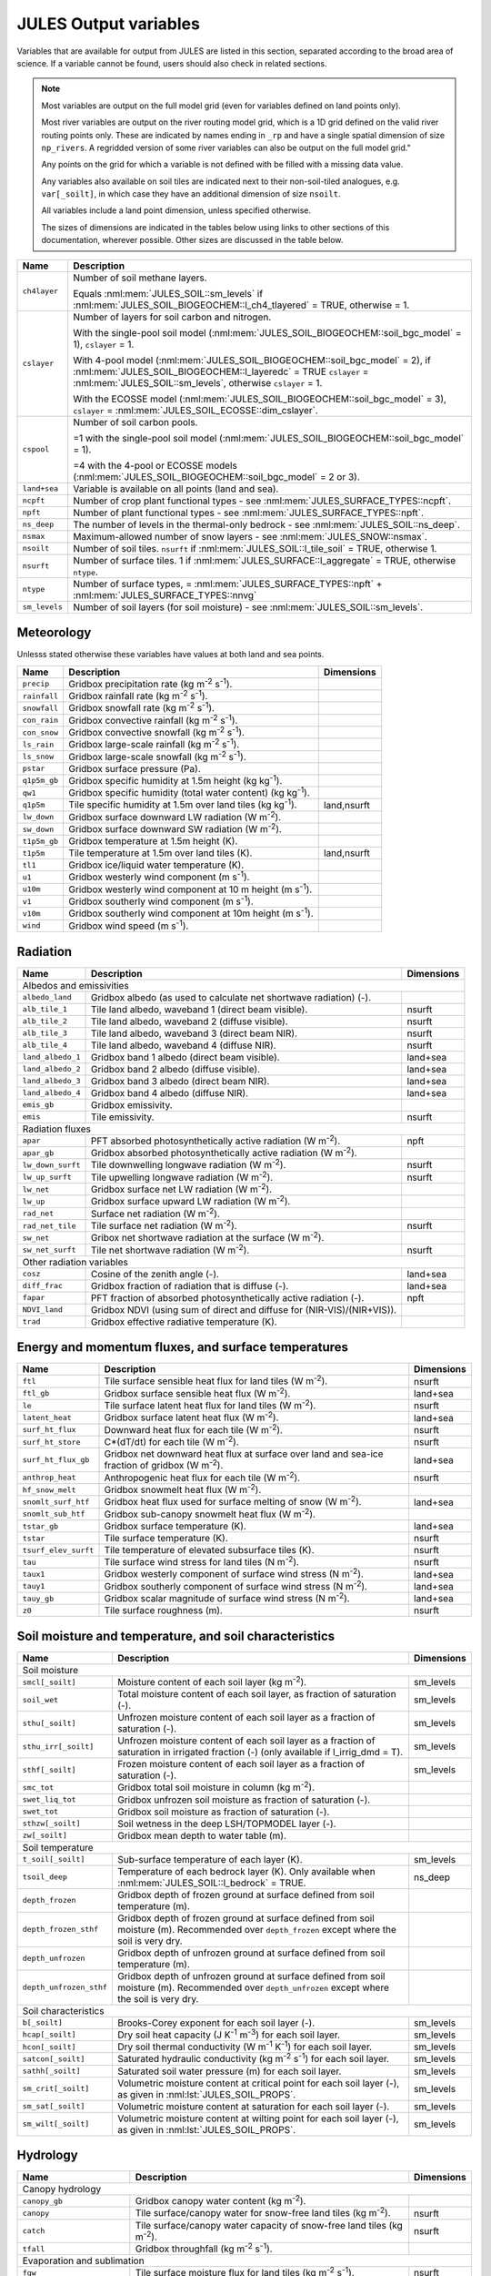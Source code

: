 .. _output_variables_section:

JULES Output variables
======================


Variables that are available for output from JULES are listed in this section, separated according to the broad area of science. If a variable cannot be found, users should also check in related sections.

.. note::
   Most variables are output on the full model grid (even for variables defined on land points only).

   Most river variables are output on the river routing model grid, which is a 1D grid defined on the valid river routing points only. These are indicated by names ending in ``_rp`` and have a single spatial dimension of size ``np_rivers``. A regridded version of some river variables can also be output on the full model grid."

   Any points on the grid for which a variable is not defined with be filled with a missing data value.

   Any variables also available on soil tiles are indicated next to their non-soil-tiled analogues, e.g. ``var[_soilt]``, in which case they have an additional dimension of size ``nsoilt``.

   All variables include a land point dimension, unless specified otherwise.

   The sizes of dimensions are indicated in the tables below using links to other sections of this documentation, wherever possible. Other sizes are discussed in the table below.

.. tabularcolumns:: |p{2.5cm}|p{12.0cm}|

+-----------------+--------------------------------------------------------------------------------------------------------+
| Name            | Description                                                                                            |
+=================+========================================================================================================+
| ``ch4layer``    | Number of soil methane layers.                                                                         |
|                 |                                                                                                        |
|                 | Equals :nml:mem:`JULES_SOIL::sm_levels` if :nml:mem:`JULES_SOIL_BIOGEOCHEM::l_ch4_tlayered` = TRUE,    |
|                 | otherwise = 1.                                                                                         |
+-----------------+--------------------------------------------------------------------------------------------------------+
| ``cslayer``     | Number of layers for soil carbon and nitrogen.                                                         |
|                 |                                                                                                        |
|                 | With the single-pool soil model (:nml:mem:`JULES_SOIL_BIOGEOCHEM::soil_bgc_model` = 1),                |
|                 | ``cslayer`` = 1.                                                                                       |
|                 |                                                                                                        |
|                 | With 4-pool model (:nml:mem:`JULES_SOIL_BIOGEOCHEM::soil_bgc_model` = 2),                              |
|                 | if :nml:mem:`JULES_SOIL_BIOGEOCHEM::l_layeredc` = TRUE ``cslayer`` = :nml:mem:`JULES_SOIL::sm_levels`, |
|                 | otherwise ``cslayer`` = 1.                                                                             |
|                 |                                                                                                        |
|                 | With the ECOSSE model (:nml:mem:`JULES_SOIL_BIOGEOCHEM::soil_bgc_model` = 3),                          |
|                 | ``cslayer`` = :nml:mem:`JULES_SOIL_ECOSSE::dim_cslayer`.                                               |
+-----------------+--------------------------------------------------------------------------------------------------------+
| ``cspool``      | Number of soil carbon pools.                                                                           |
|                 |                                                                                                        |
|                 | =1 with the single-pool soil model (:nml:mem:`JULES_SOIL_BIOGEOCHEM::soil_bgc_model` = 1).             |
|                 |                                                                                                        |
|                 | =4 with the 4-pool or ECOSSE models (:nml:mem:`JULES_SOIL_BIOGEOCHEM::soil_bgc_model` = 2 or 3).       |
+-----------------+--------------------------------------------------------------------------------------------------------+
| ``land+sea``    | Variable is available on all points (land and sea).                                                    |
+-----------------+--------------------------------------------------------------------------------------------------------+
| ``ncpft``       | Number of crop plant functional types - see :nml:mem:`JULES_SURFACE_TYPES::ncpft`.                     |
+-----------------+--------------------------------------------------------------------------------------------------------+
| ``npft``        | Number of plant functional types - see :nml:mem:`JULES_SURFACE_TYPES::npft`.                           |
+-----------------+--------------------------------------------------------------------------------------------------------+
| ``ns_deep``     | The number of levels in the thermal-only bedrock - see :nml:mem:`JULES_SOIL::ns_deep`.                 |
+-----------------+--------------------------------------------------------------------------------------------------------+
| ``nsmax``       | Maximum-allowed number of snow layers - see :nml:mem:`JULES_SNOW::nsmax`.                              |
+-----------------+--------------------------------------------------------------------------------------------------------+
| ``nsoilt``      | Number of soil tiles.                                                                                  |
|                 | ``nsurft`` if :nml:mem:`JULES_SOIL::l_tile_soil` = TRUE, otherwise 1.                                  |
+-----------------+--------------------------------------------------------------------------------------------------------+
| ``nsurft``      | Number of surface tiles.                                                                               |
|                 | 1 if :nml:mem:`JULES_SURFACE::l_aggregate` = TRUE, otherwise ``ntype``.                                |
+-----------------+--------------------------------------------------------------------------------------------------------+
| ``ntype``       | Number of surface types,                                                                               |
|                 | = :nml:mem:`JULES_SURFACE_TYPES::npft` + :nml:mem:`JULES_SURFACE_TYPES::nnvg`                          |
+-----------------+--------------------------------------------------------------------------------------------------------+
| ``sm_levels``   | Number of soil layers (for soil moisture) - see :nml:mem:`JULES_SOIL::sm_levels`.                      |
+-----------------+--------------------------------------------------------------------------------------------------------+



Meteorology
-------------------------------------------------------------------

Unlesss stated otherwise these variables have values at both land and sea points.

.. tabularcolumns:: |p{2.5cm}|p{10.8cm}|p{2.2cm}|

+---------------------+----------------------------------------------------------------------+-------------+
| Name                | Description                                                          | Dimensions  |
+=====================+======================================================================+=============+
| ``precip``          | Gridbox precipitation rate (kg m\ :sup:`-2` s\ :sup:`-1`).           |             |
+---------------------+----------------------------------------------------------------------+-------------+
| ``rainfall``        | Gridbox rainfall rate (kg m\ :sup:`-2` s\ :sup:`-1`).                |             |
+---------------------+----------------------------------------------------------------------+-------------+
| ``snowfall``        | Gridbox snowfall rate (kg m\ :sup:`-2` s\ :sup:`-1`).                |             |
+---------------------+----------------------------------------------------------------------+-------------+
| ``con_rain``        | Gridbox convective rainfall (kg m\ :sup:`-2` s\ :sup:`-1`).          |             |
+---------------------+----------------------------------------------------------------------+-------------+
| ``con_snow``        | Gridbox convective snowfall (kg m\ :sup:`-2` s\ :sup:`-1`).          |             |
+---------------------+----------------------------------------------------------------------+-------------+
| ``ls_rain``         | Gridbox large-scale rainfall (kg m\ :sup:`-2` s\ :sup:`-1`).         |             |
+---------------------+----------------------------------------------------------------------+-------------+
| ``ls_snow``         | Gridbox large-scale snowfall (kg m\ :sup:`-2` s\ :sup:`-1`).         |             |
+---------------------+----------------------------------------------------------------------+-------------+
| ``pstar``           | Gridbox surface pressure (Pa).                                       |             |
+---------------------+----------------------------------------------------------------------+-------------+
| ``q1p5m_gb``        | Gridbox specific humidity at 1.5m height (kg kg\ :sup:`-1`).         |             |
+---------------------+----------------------------------------------------------------------+-------------+
| ``qw1``             | Gridbox specific humidity (total water content) (kg kg\ :sup:`-1`).  |             |
+---------------------+----------------------------------------------------------------------+-------------+
| ``q1p5m``           | Tile specific humidity at 1.5m over land tiles (kg kg\ :sup:`-1`).   | land,nsurft |
+---------------------+----------------------------------------------------------------------+-------------+
| ``lw_down``         | Gridbox surface downward LW radiation (W m\ :sup:`-2`).              |             |
+---------------------+----------------------------------------------------------------------+-------------+
| ``sw_down``         | Gridbox surface downward SW radiation (W m\ :sup:`-2`).              |             |
+---------------------+----------------------------------------------------------------------+-------------+
| ``t1p5m_gb``        | Gridbox temperature at 1.5m height (K).                              |             |
+---------------------+----------------------------------------------------------------------+-------------+
| ``t1p5m``           | Tile temperature at 1.5m over land tiles (K).                        | land,nsurft |
+---------------------+----------------------------------------------------------------------+-------------+
| ``tl1``             | Gridbox ice/liquid water temperature (K).                            |             |
+---------------------+----------------------------------------------------------------------+-------------+
| ``u1``              | Gridbox westerly wind component (m s\ :sup:`-1`).                    |             |
+---------------------+----------------------------------------------------------------------+-------------+
| ``u10m``            | Gridbox westerly wind component at 10 m height (m s\ :sup:`-1`).     |             |
+---------------------+----------------------------------------------------------------------+-------------+
| ``v1``              | Gridbox southerly wind component (m s\ :sup:`-1`).                   |             |
+---------------------+----------------------------------------------------------------------+-------------+
| ``v10m``            | Gridbox southerly wind component at 10m height (m s\ :sup:`-1`).     |             |
+---------------------+----------------------------------------------------------------------+-------------+
| ``wind``            | Gridbox wind speed (m s\ :sup:`-1`).                                 |             |
+---------------------+----------------------------------------------------------------------+-------------+



Radiation
-------------------------------------------------------------------

.. tabularcolumns:: |p{3.0cm}|p{10.3cm}|p{2.2cm}|

+---------------------+-------------------------------------------------------------------------+------------+
| Name                | Description                                                             | Dimensions |
+=====================+=========================================================================+============+
| Albedos and emissivities                                                                                   |
+---------------------+-------------------------------------------------------------------------+------------+
| ``albedo_land``     | Gridbox albedo (as used to calculate net shortwave radiation) (-).      |            |
+---------------------+-------------------------------------------------------------------------+------------+
| ``alb_tile_1``      | Tile land albedo, waveband 1 (direct beam visible).                     | nsurft     |
+---------------------+-------------------------------------------------------------------------+------------+
| ``alb_tile_2``      | Tile land albedo, waveband 2 (diffuse visible).                         | nsurft     |
+---------------------+-------------------------------------------------------------------------+------------+
| ``alb_tile_3``      | Tile land albedo, waveband 3 (direct beam NIR).                         | nsurft     |
+---------------------+-------------------------------------------------------------------------+------------+
| ``alb_tile_4``      | Tile land albedo, waveband 4 (diffuse NIR).                             | nsurft     |
+---------------------+-------------------------------------------------------------------------+------------+
| ``land_albedo_1``   | Gridbox band 1 albedo (direct beam visible).                            | land+sea   |
+---------------------+-------------------------------------------------------------------------+------------+
| ``land_albedo_2``   | Gridbox band 2 albedo (diffuse visible).                                | land+sea   |
+---------------------+-------------------------------------------------------------------------+------------+
| ``land_albedo_3``   | Gridbox band 3 albedo (direct beam NIR).                                | land+sea   |
+---------------------+-------------------------------------------------------------------------+------------+
| ``land_albedo_4``   | Gridbox band 4 albedo (diffuse NIR).                                    | land+sea   |
+---------------------+-------------------------------------------------------------------------+------------+
| ``emis_gb``         | Gridbox emissivity.                                                     |            |
+---------------------+-------------------------------------------------------------------------+------------+
| ``emis``            | Tile emissivity.                                                        | nsurft     |
+---------------------+-------------------------------------------------------------------------+------------+
| Radiation fluxes                                                                                           |
+---------------------+-------------------------------------------------------------------------+------------+
| ``apar``            | PFT absorbed photosynthetically active radiation (W m\ :sup:`-2`).      | npft       |
+---------------------+-------------------------------------------------------------------------+------------+
| ``apar_gb``         | Gridbox absorbed photosynthetically active radiation (W m\ :sup:`-2`).  |            |
+---------------------+-------------------------------------------------------------------------+------------+
| ``lw_down_surft``   | Tile downwelling longwave radiation  (W m\ :sup:`-2`).                  | nsurft     |
+---------------------+-------------------------------------------------------------------------+------------+
| ``lw_up_surft``     | Tile upwelling longwave radiation  (W m\ :sup:`-2`).                    | nsurft     |
+---------------------+-------------------------------------------------------------------------+------------+
| ``lw_net``          | Gridbox surface net LW radiation (W m\ :sup:`-2`).                      |            |
+---------------------+-------------------------------------------------------------------------+------------+
| ``lw_up``           | Gridbox surface upward LW radiation (W m\ :sup:`-2`).                   |            |
+---------------------+-------------------------------------------------------------------------+------------+
| ``rad_net``         | Surface net radiation (W m\ :sup:`-2`).                                 |            |
+---------------------+-------------------------------------------------------------------------+------------+
| ``rad_net_tile``    | Tile surface net radiation (W m\ :sup:`-2`).                            | nsurft     |
+---------------------+-------------------------------------------------------------------------+------------+
| ``sw_net``          | Gribox net shortwave radiation at the surface (W m\ :sup:`-2`).         |            |
+---------------------+-------------------------------------------------------------------------+------------+
| ``sw_net_surft``    | Tile net shortwave radiation  (W m\ :sup:`-2`).                         | nsurft     |
+---------------------+-------------------------------------------------------------------------+------------+
| Other radiation variables                                                                                  |
+---------------------+-------------------------------------------------------------------------+------------+
| ``cosz``            | Cosine of the zenith angle (-).                                         | land+sea   |
+---------------------+-------------------------------------------------------------------------+------------+
| ``diff_frac``       | Gridbox fraction of radiation that is diffuse (-).                      | land+sea   |
+---------------------+-------------------------------------------------------------------------+------------+
| ``fapar``           | PFT fraction of absorbed photosynthetically active radiation (-).       | npft       |
+---------------------+-------------------------------------------------------------------------+------------+
| ``NDVI_land``       | Gridbox NDVI (using sum of direct and diffuse for (NIR-VIS)/(NIR+VIS)). |            |
+---------------------+-------------------------------------------------------------------------+------------+
| ``trad``            | Gridbox effective radiative temperature (K).                            |            |
+---------------------+-------------------------------------------------------------------------+------------+



Energy and momentum fluxes, and surface temperatures
-------------------------------------------------------------------

.. tabularcolumns:: |p{3.5cm}|p{9.8cm}|p{2.2cm}|

+-------------------------+-------------------------------------------------------------------------------------+------------+
| Name                    | Description                                                                         | Dimensions |
+=========================+=====================================================================================+============+
| ``ftl``                 | Tile surface sensible heat flux for land tiles (W m\ :sup:`-2`).                    | nsurft     |
+-------------------------+-------------------------------------------------------------------------------------+------------+
| ``ftl_gb``              | Gridbox surface sensible heat flux (W m\ :sup:`-2`).                                | land+sea   |
+-------------------------+-------------------------------------------------------------------------------------+------------+
| ``le``                  | Tile surface latent heat flux for land tiles (W m\ :sup:`-2`).                      | nsurft     |
+-------------------------+-------------------------------------------------------------------------------------+------------+
| ``latent_heat``         | Gridbox surface latent heat flux (W m\ :sup:`-2`).                                  | land+sea   |
+-------------------------+-------------------------------------------------------------------------------------+------------+
| ``surf_ht_flux``        | Downward heat flux for each tile (W m\ :sup:`-2`).                                  | nsurft     |
+-------------------------+-------------------------------------------------------------------------------------+------------+
| ``surf_ht_store``       | C*(dT/dt) for each tile (W m\ :sup:`-2`).                                           | nsurft     |
+-------------------------+-------------------------------------------------------------------------------------+------------+
| ``surf_ht_flux_gb``     | Gridbox net downward heat flux at surface over land and sea-ice fraction of gridbox | land+sea   |
|                         | (W m\ :sup:`-2`).                                                                   |            |
+-------------------------+-------------------------------------------------------------------------------------+------------+
| ``anthrop_heat``        | Anthropogenic heat flux for each tile (W m\ :sup:`-2`).                             | nsurft     |
+-------------------------+-------------------------------------------------------------------------------------+------------+
| ``hf_snow_melt``        | Gridbox snowmelt heat flux (W m\ :sup:`-2`).                                        |            |
+-------------------------+-------------------------------------------------------------------------------------+------------+
| ``snomlt_surf_htf``     | Gridbox heat flux used for surface melting of snow (W m\ :sup:`-2`).                | land+sea   |
+-------------------------+-------------------------------------------------------------------------------------+------------+
| ``snomlt_sub_htf``      | Gridbox sub-canopy snowmelt heat flux (W m\ :sup:`-2`).                             |            |
+-------------------------+-------------------------------------------------------------------------------------+------------+
| ``tstar_gb``            | Gridbox surface temperature (K).                                                    | land+sea   |
+-------------------------+-------------------------------------------------------------------------------------+------------+
| ``tstar``               | Tile surface temperature (K).                                                       | nsurft     |
+-------------------------+-------------------------------------------------------------------------------------+------------+
| ``tsurf_elev_surft``    | Tile temperature of elevated subsurface tiles (K).                                  | nsurft     |
+-------------------------+-------------------------------------------------------------------------------------+------------+
| ``tau``                 | Tile surface wind stress for land tiles (N m\ :sup:`-2`).                           | nsurft     |
+-------------------------+-------------------------------------------------------------------------------------+------------+
| ``taux1``               | Gridbox westerly component of surface wind stress (N m\ :sup:`-2`).                 | land+sea   |
+-------------------------+-------------------------------------------------------------------------------------+------------+
| ``tauy1``               | Gridbox southerly component of surface wind stress (N m\ :sup:`-2`).                | land+sea   |
+-------------------------+-------------------------------------------------------------------------------------+------------+
| ``tauy_gb``             | Gridbox scalar magnitude of surface wind stress (N m\ :sup:`-2`).                   | land+sea   |
+-------------------------+-------------------------------------------------------------------------------------+------------+
| ``z0``                  | Tile surface roughness (m).                                                         | nsurft     |
+-------------------------+-------------------------------------------------------------------------------------+------------+



Soil moisture and temperature, and soil characteristics
-------------------------------------------------------------------

.. tabularcolumns:: |p{4.0cm}|p{9.3cm}|p{2.2cm}|

+-------------------------+-------------------------------------------------------------------------------+------------+
| Name                    | Description                                                                   | Dimensions |
+=========================+===============================================================================+============+
| Soil moisture                                                                                                        |
+-------------------------+-------------------------------------------------------------------------------+------------+
| ``smcl[_soilt]``        | Moisture content of each soil layer (kg m\ :sup:`-2`).                        | sm_levels  |
+-------------------------+-------------------------------------------------------------------------------+------------+
| ``soil_wet``            | Total moisture content of each soil layer, as fraction of saturation (-).     | sm_levels  |
+-------------------------+-------------------------------------------------------------------------------+------------+
| ``sthu[_soilt]``        | Unfrozen moisture content of each soil layer as a fraction of saturation (-). | sm_levels  |
+-------------------------+-------------------------------------------------------------------------------+------------+
| ``sthu_irr[_soilt]``    | Unfrozen moisture content of each soil layer as a fraction of saturation in   | sm_levels  |
|                         | irrigated fraction (-) (only available if l_irrig_dmd = T).                   |            |
+-------------------------+-------------------------------------------------------------------------------+------------+
| ``sthf[_soilt]``        | Frozen moisture content of each soil layer as a fraction of saturation (-).   | sm_levels  |
+-------------------------+-------------------------------------------------------------------------------+------------+
| ``smc_tot``             | Gridbox total soil moisture in column (kg m\ :sup:`-2`).                      |            |
+-------------------------+-------------------------------------------------------------------------------+------------+
| ``swet_liq_tot``        | Gridbox unfrozen soil moisture as fraction of saturation (-).                 |            |
+-------------------------+-------------------------------------------------------------------------------+------------+
| ``swet_tot``            | Gridbox soil moisture as fraction of saturation (-).                          |            |
+-------------------------+-------------------------------------------------------------------------------+------------+
| ``sthzw[_soilt]``       | Soil wetness in the deep LSH/TOPMODEL layer (-).                              |            |
+-------------------------+-------------------------------------------------------------------------------+------------+
| ``zw[_soilt]``          | Gridbox mean depth to water table (m).                                        |            |
+-------------------------+-------------------------------------------------------------------------------+------------+
| Soil temperature                                                                                                     |
+-------------------------+-------------------------------------------------------------------------------+------------+
| ``t_soil[_soilt]``      | Sub-surface temperature of each layer (K).                                    | sm_levels  |
+-------------------------+-------------------------------------------------------------------------------+------------+
| ``tsoil_deep``          | Temperature of each bedrock layer (K).                                        | ns_deep    |
|                         | Only available when :nml:mem:`JULES_SOIL::l_bedrock` = TRUE.                  |            |
+-------------------------+-------------------------------------------------------------------------------+------------+
| ``depth_frozen``        | Gridbox depth of frozen ground at surface defined from soil temperature (m).  |            |
+-------------------------+-------------------------------------------------------------------------------+------------+
| ``depth_frozen_sthf``   | Gridbox depth of frozen ground at surface defined from soil moisture (m).     |            |
|                         | Recommended over ``depth_frozen`` except where the soil is very dry.          |            |
+-------------------------+-------------------------------------------------------------------------------+------------+
| ``depth_unfrozen``      | Gridbox depth of unfrozen ground at surface defined from soil temperature (m).|            |
+-------------------------+-------------------------------------------------------------------------------+------------+
| ``depth_unfrozen_sthf`` | Gridbox depth of unfrozen ground at surface defined from soil moisture (m).   |            |
|                         | Recommended over ``depth_unfrozen`` except where the soil is very dry.        |            |
+-------------------------+-------------------------------------------------------------------------------+------------+
| Soil characteristics                                                                                                 |
+-------------------------+-------------------------------------------------------------------------------+------------+
| ``b[_soilt]``           | Brooks-Corey exponent for each soil layer (-).                                | sm_levels  |
+-------------------------+-------------------------------------------------------------------------------+------------+
| ``hcap[_soilt]``        | Dry soil heat capacity (J K\ :sup:`-1` m\ :sup:`-3`) for each soil layer.     | sm_levels  |
+-------------------------+-------------------------------------------------------------------------------+------------+
| ``hcon[_soilt]``        | Dry soil thermal conductivity (W m\ :sup:`-1` K\ :sup:`-1`) for each soil     | sm_levels  |
|                         | layer.                                                                        |            |
+-------------------------+-------------------------------------------------------------------------------+------------+
| ``satcon[_soilt]``      | Saturated hydraulic conductivity (kg m\ :sup:`-2` s\ :sup:`-1`) for each soil | sm_levels  |
|                         | layer.                                                                        |            |
+-------------------------+-------------------------------------------------------------------------------+------------+
| ``sathh[_soilt]``       | Saturated soil water pressure (m) for each soil layer.                        | sm_levels  |
+-------------------------+-------------------------------------------------------------------------------+------------+
| ``sm_crit[_soilt]``     | Volumetric moisture content at critical point for each soil layer (-),        | sm_levels  |
|                         | as given in :nml:lst:`JULES_SOIL_PROPS`.                                      |            |
+-------------------------+-------------------------------------------------------------------------------+------------+
| ``sm_sat[_soilt]``      | Volumetric moisture content at saturation for each soil layer (-).            | sm_levels  |
+-------------------------+-------------------------------------------------------------------------------+------------+
| ``sm_wilt[_soilt]``     | Volumetric moisture content at wilting point for each soil layer (-),         | sm_levels  |
|                         | as given in :nml:lst:`JULES_SOIL_PROPS`.                                      |            |
+-------------------------+-------------------------------------------------------------------------------+------------+



Hydrology
-------------------------------------------------------------------

.. tabularcolumns:: |p{4.6cm}|p{8.7cm}|p{2.2cm}|

+-------------------------------+-----------------------------------------------------------------------------------------------+------------+
| Name                          | Description                                                                                   | Dimensions |
+===============================+===============================================================================================+============+
| Canopy hydrology                                                                                                                           |
+-------------------------------+-----------------------------------------------------------------------------------------------+------------+
| ``canopy_gb``                 | Gridbox canopy water content (kg m\ :sup:`-2`).                                               |            |
+-------------------------------+-----------------------------------------------------------------------------------------------+------------+
| ``canopy``                    | Tile surface/canopy water for snow-free land tiles (kg m\ :sup:`-2`).                         | nsurft     |
+-------------------------------+-----------------------------------------------------------------------------------------------+------------+
| ``catch``                     | Tile surface/canopy water capacity of snow-free land tiles (kg m\ :sup:`-2`).                 | nsurft     |
+-------------------------------+-----------------------------------------------------------------------------------------------+------------+
| ``tfall``                     | Gridbox throughfall (kg m\ :sup:`-2` s\ :sup:`-1`).                                           |            |
+-------------------------------+-----------------------------------------------------------------------------------------------+------------+
| Evaporation and sublimation                                                                                                                |
+-------------------------------+-----------------------------------------------------------------------------------------------+------------+
| ``fqw``                       | Tile surface moisture flux for land tiles (kg m\ :sup:`-2` s\ :sup:`-1`).                     | nsurft     |
+-------------------------------+-----------------------------------------------------------------------------------------------+------------+
| ``fqw_gb``                    | Gridbox moisture flux from surface (kg m\ :sup:`-2` s\ :sup:`-1`).                            | land+sea   |
+-------------------------------+-----------------------------------------------------------------------------------------------+------------+
| ``ecan``                      | Tile evaporation from canopy/surface store for snow-free                                      |            |
|                               | land tiles (kg m\ :sup:`-2` s\ :sup:`-1`).                                                    | nsurft     |
+-------------------------------+-----------------------------------------------------------------------------------------------+------------+
| ``ecan_gb``                   | Gridbox mean evaporation from canopy/surface store (kg m\ :sup:`-2` s\ :sup:`-1`).            | land+sea   |
+-------------------------------+-----------------------------------------------------------------------------------------------+------------+
| ``ei``                        | Tile sublimation from lying snow for land tiles (kg m\ :sup:`-2` s\ :sup:`-1`).               | nsurft     |
+-------------------------------+-----------------------------------------------------------------------------------------------+------------+
| ``ei_gb``                     | Gridbox sublimation from lying snow or sea-ice (kg m\ :sup:`-2` s\ :sup:`-1`).                | land+sea   |
+-------------------------------+-----------------------------------------------------------------------------------------------+------------+
| ``elake``                     | Gridbox mean evaporation from lakes (kg m\ :sup:`-2` s\ :sup:`-1`).                           |            |
+-------------------------------+-----------------------------------------------------------------------------------------------+------------+
| ``esoil``                     | Tile surface evapotranspiration from soil moisture store for                                  | nsurft     |
|                               | snow-free land tile (kg m\ :sup:`-2` s\ :sup:`-1`).                                           |            |
+-------------------------------+-----------------------------------------------------------------------------------------------+------------+
| ``esoil_gb``                  | Gridbox surface evapotranspiration from soil moisture store (kg m\ :sup:`-2` s\ :sup:`-1`).   | land+sea   |
+-------------------------------+-----------------------------------------------------------------------------------------------+------------+
| ``et_stom``                   | Tile transpiration (kg m\ :sup:`-2` s\ :sup:`-1`).                                            | nsurft     |
+-------------------------------+-----------------------------------------------------------------------------------------------+------------+
| ``et_stom_gb``                | Gridbox transpiration (kg m\ :sup:`-2` s\ :sup:`-1`).                                         | land+sea   |
+-------------------------------+-----------------------------------------------------------------------------------------------+------------+
| ``fao_et0``                   | FAO Penman-Monteith evapotranspiration for reference crop (kg m\ :sup:`-2` s\ :sup:`-1`)      |            |
+-------------------------------+-----------------------------------------------------------------------------------------------+------------+
| ``gc``                        | Tile surface conductance to evaporation for land tiles (m s\ :sup:`-1`).                      | nsurft     |
+-------------------------------+-----------------------------------------------------------------------------------------------+------------+
| ``gs``                        | Gridbox surface conductance to evaporation (m s\ :sup:`-1`).                                  |            |
+-------------------------------+-----------------------------------------------------------------------------------------------+------------+
| ``ext[_soilt]``               | Extraction of water from each soil layer (kg m\ :sup:`-2` s\ :sup:`-1`).                      | sm_levels  |
+-------------------------------+-----------------------------------------------------------------------------------------------+------------+
| ``fsmc_gb``                   | Gridbox soil moisture availability factor (beta) (-).                                         |            |
+-------------------------------+-----------------------------------------------------------------------------------------------+------------+
| ``fsmc``                      | PFT soil moisture availability factor (-).                                                    | npft       |
+-------------------------------+-----------------------------------------------------------------------------------------------+------------+
| ``smc_avail_top``             | Gridbox available moisture in surface layer of depth given by :nml:mem:`JULES_SOIL::zsmc`     |            |
|                               | (kg m\ :sup:`-2`). Calculated using ``sm_wilt`` from :nml:lst:`JULES_SOIL_PROPS`.             |            |
+-------------------------------+-----------------------------------------------------------------------------------------------+------------+
| ``smc_avail_tot``             | Gridbox available moisture in soil column (kg m\ :sup:`-2`).                                  |            |
|                               | Calculated using ``sm_wilt`` from :nml:lst:`JULES_SOIL_PROPS`.                                |            |
+-------------------------------+-----------------------------------------------------------------------------------------------+------------+
| Runoff                                                                                                                                     |
+-------------------------------+-----------------------------------------------------------------------------------------------+------------+
| ``runoff``                    | Gridbox runoff rate (kg m\ :sup:`-2` s\ :sup:`-1`).                                           |            |
+-------------------------------+-----------------------------------------------------------------------------------------------+------------+
| ``sub_surf_roff``             | Gridbox sub-surface runoff (kg m\ :sup:`-2` s\ :sup:`-1`).                                    |            |
+-------------------------------+-----------------------------------------------------------------------------------------------+------------+
| ``surf_roff``                 | Gridbox surface runoff (kg m\ :sup:`-2` s\ :sup:`-1`).                                        |            |
+-------------------------------+-----------------------------------------------------------------------------------------------+------------+
| ``sat_excess_roff[_soilt]``   | Gridbox saturation excess runoff rate (kg m\ :sup:`-2` s\ :sup:`-1`).                         |            |
+-------------------------------+-----------------------------------------------------------------------------------------------+------------+
| ``drain[_soilt]``             | Gridbox drainage at bottom of soil column (kg m\ :sup:`-2` s\ :sup:`-1`).                     |            |
+-------------------------------+-----------------------------------------------------------------------------------------------+------------+
| ``qbase[_soilt]``             | Gridbox baseflow (lateral subsurface runoff) (kg m\ :sup:`-2` s\ :sup:`-1`), i.e. the sum of  |            |
|                               | surface and subsurface lateral flows from all soil layers (inc. deep LSH/TOPMODEL layer).     |            |
|                               | Only available if :nml:mem:`JULES_HYDROLOGY::l_top` = TRUE.                                   |            |
+-------------------------------+-----------------------------------------------------------------------------------------------+------------+
| ``qbase_zw[_soilt]``          | Gridbox baseflow (lateral subsurface runoff) from deep LSH/TOPMODEL layer                     |            |
|                               | (kg m\ :sup:`-2` s\ :sup:`-1`).                                                               |            |
|                               | Only available if :nml:mem:`JULES_HYDROLOGY::l_top` = TRUE.                                   |            |
+-------------------------------+-----------------------------------------------------------------------------------------------+------------+
| Other hydrological variables                                                                                                               |
+-------------------------------+-----------------------------------------------------------------------------------------------+------------+
| ``fsat[_soilt]``              | Gridbox surface saturated fraction (-). The fraction of grid cell where the water table is    |            |
|                               | above the land surface. Only available if :nml:mem:`JULES_HYDROLOGY::l_top` = TRUE.           |            |
+-------------------------------+-----------------------------------------------------------------------------------------------+------------+
| ``fwetl[_soilt]``             | Gridbox wetland fraction at end of model timestep (-). The fraction of grid cell where the    |            |
|                               | water table is above the land surface, but water is not flowing (stagnant) (fwetl<=fsat).     |            |
|                               | Only available if :nml:mem:`JULES_HYDROLOGY::l_top` = TRUE.                                   |            |
+-------------------------------+-----------------------------------------------------------------------------------------------+------------+



Rivers
-------------------------------------------------------------------

.. tabularcolumns:: |p{4.6cm}|p{8.7cm}|p{2.2cm}|

+-------------------------------+-----------------------------------------------------------------------------------------------+------------+
| Name                          | Description                                                                                   | Dimensions |
+===============================+===============================================================================================+============+
| Output on the river routing model grid                                                                                                     |
+-------------------------------+-----------------------------------------------------------------------------------------------+------------+
| ``rflow_rp``                  | River routing gridbox river flow rate (kg m\ :sup:`-2` s\ :sup:`-1`).                         | np_rivers  |
|                               | Only available if :nml:mem:`JULES_RIVERS::l_rivers` = TRUE.                                   |            |
+-------------------------------+-----------------------------------------------------------------------------------------------+------------+
| ``rivers_outflow_rp``         | River outflow on river routing grid (kg s\ :sup:`-1`).                                        | np_rivers  |
|                               | Only available if :nml:mem:`JULES_RIVERS::l_rivers` = TRUE.                                   |            |
+-------------------------------+-----------------------------------------------------------------------------------------------+------------+
| ``outflow_per_river``         | River outflow into the ocean for each river (kg s\ :sup:`-1`).                                | np_rivers  |
|                               | Only available if :nml:mem:`JULES_RIVERS::l_rivers` = TRUE.                                   |            |
|                               |                                                                                               |            |
|                               | This technically has dimensions of "np_rivers", although only ``[1:n_rivers]``, defined by    |            |
|                               | the rivers_outflow_number (see :ref:`list-of-rivers-params`), is populated.                   |            |
+-------------------------------+-----------------------------------------------------------------------------------------------+------------+
| ``rrun_rp``                   | River routing gridbox runoff rate received by river routing routine                           | np_rivers  |
|                               | (kg m\ :sup:`-2` s\ :sup:`-1`).                                                               |            |
|                               | Only available if :nml:mem:`JULES_RIVERS::l_rivers` = TRUE.                                   |            |
+-------------------------------+-----------------------------------------------------------------------------------------------+------------+
| ``rrun_surf_rp``              | River routing gridbox surface runoff rate received by river routing routine                   | np_rivers  |
|                               | (kg m\ :sup:`-2` s\ :sup:`-1`).                                                               |            |
|                               | Only available if :nml:mem:`JULES_RIVERS::l_rivers` = TRUE.                                   |            |
+-------------------------------+-----------------------------------------------------------------------------------------------+------------+
| ``rrun_sub_surf_rp``          | River routing gridbox sub-surface runoff rate received by river routing routine               | np_rivers  |
|                               | (kg m\ :sup:`-2` s\ :sup:`-1`).                                                               |            |
|                               | Only available if :nml:mem:`JULES_RIVERS::l_rivers` = TRUE.                                   |            |
+-------------------------------+-----------------------------------------------------------------------------------------------+------------+
| ``rfm_surfstore_rp``          | Surface storage on river points (m\ :sup:`3`).                                                | np_rivers  |
|                               | Only available if :nml:mem:`JULES_RIVERS::l_rivers` = TRUE and                                |            |
|                               | :nml:mem:`JULES_RIVERS::i_river_vn` = 2.                                                      |            |
+-------------------------------+-----------------------------------------------------------------------------------------------+------------+
| ``rfm_substore_rp``           | Sub-surface storage on river points (m\ :sup:`3`).                                            | np_rivers  |
|                               | Only available if :nml:mem:`JULES_RIVERS::l_rivers` = TRUE and                                |            |
|                               | :nml:mem:`JULES_RIVERS::i_river_vn` = 2.                                                      |            |
+-------------------------------+-----------------------------------------------------------------------------------------------+------------+
| ``rfm_flowin_rp``             | Surface inflow on river points (m\ :sup:`3` s\ :sup:`-1`).                                    | np_rivers  |
|                               | Only available if :nml:mem:`JULES_RIVERS::l_rivers` = TRUE and                                |            |
|                               | :nml:mem:`JULES_RIVERS::i_river_vn` = 2.                                                      |            |
+-------------------------------+-----------------------------------------------------------------------------------------------+------------+
| ``rfm_bflowin_rp``            | Sub-surface inflow on river points (m\ :sup:`3` s\ :sup:`-1`).                                | np_rivers  |
|                               | Only available if :nml:mem:`JULES_RIVERS::l_rivers` = TRUE and                                |            |
|                               | :nml:mem:`JULES_RIVERS::i_river_vn` = 2.                                                      |            |
+-------------------------------+-----------------------------------------------------------------------------------------------+------------+
| ``rivers_sto_rp``             | River routing gridbox river storage (kg)                                                      | np_rivers  |
|                               | Only available if :nml:mem:`JULES_RIVERS::l_rivers` = TRUE and                                |            |
|                               | :nml:mem:`JULES_RIVERS::i_river_vn` = 3.                                                      |            |
+-------------------------------+-----------------------------------------------------------------------------------------------+------------+
| ``frac_fplain_rp``            | Overbank inundation area as a fraction of river routing gridcell area.                        | np_rivers  |
|                               | Only available if :nml:mem:`JULES_RIVERS::l_riv_overbank` = TRUE.                             |            |
+-------------------------------+-----------------------------------------------------------------------------------------------+------------+
| Output regridded to the JULES model grid                                                                                                   |
+-------------------------------+-----------------------------------------------------------------------------------------------+------------+
| ``rflow``                     | Gridbox river flow rate (kg m\ :sup:`-2` s\ :sup:`-1`).                                       |            |
|                               | Only available if :nml:mem:`JULES_RIVERS::l_rivers` = TRUE.                                   |            |
+-------------------------------+-----------------------------------------------------------------------------------------------+------------+
| ``rrun``                      | Gridbox runoff rate received by river routing routine (kg m\ :sup:`-2` s\ :sup:`-1`).         |            |
|                               | Only available if :nml:mem:`JULES_RIVERS::l_rivers` = TRUE                                    |            |
+-------------------------------+-----------------------------------------------------------------------------------------------+------------+
| ``frac_fplain_lp``            | Overbank inundation area as a fraction of gridcell area.                                      |            |
|                               | Only available if :nml:mem:`JULES_RIVERS::l_riv_overbank` = TRUE.                             |            |
+-------------------------------+-----------------------------------------------------------------------------------------------+------------+



Snow
-------------------------------------------------------------------

.. tabularcolumns:: |p{4.5cm}|p{8.8cm}|p{2.2cm}|

+--------------------------+-----------------------------------------------------------------------------------+--------------+
| Name                     | Description                                                                       | Dimensions   |
+==========================+===================================================================================+==============+
| Snow state                                                                                                                  |
+--------------------------+-----------------------------------------------------------------------------------+--------------+
| ``snow_mass``            | Tile lying snow (total) (kg m\ :sup:`-2`).                                        | nsurft       |
+--------------------------+-----------------------------------------------------------------------------------+--------------+
| ``snow_mass_gb``         | Gridbox snowmass (kg m\ :sup:`-2`).                                               | land+sea     |
+--------------------------+-----------------------------------------------------------------------------------+--------------+
| ``snow_depth``           | Tile snow depth (m).                                                              | nsurft       |
+--------------------------+-----------------------------------------------------------------------------------+--------------+
| ``snow_depth_gb``        | Gridbox depth of snow (m).                                                        |              |
+--------------------------+-----------------------------------------------------------------------------------+--------------+
| ``snow_can``             | Tile snow on canopy (kg m\ :sup:`-2`).                                            | nsurft       |
+--------------------------+-----------------------------------------------------------------------------------+--------------+
| ``snow_can_gb``          | Gridbox snow on canopy (kg m\ :sup:`-2`).                                         |              |
+--------------------------+-----------------------------------------------------------------------------------+--------------+
| ``snow_ground``          | Tile snow on ground (``snow_tile`` or ``snow_grnd`` depending                     | nsurft       |
|                          | on configuration) (kg m\ :sup:`-2`).                                              |              |
+--------------------------+-----------------------------------------------------------------------------------+--------------+
| ``snow_grnd_gb``         | Gridbox average snow beneath canopy (snow_grnd) (kg m\ :sup:`-2`).                |              |
+--------------------------+-----------------------------------------------------------------------------------+--------------+
| ``snow_grnd``            | Tile snow on ground below canopy (kg m\ :sup:`-2`).                               | nsurft       |
+--------------------------+-----------------------------------------------------------------------------------+--------------+
| ``snow_grnd_rho``        | Tile bulk density of snow on ground (kg m\ :sup:`-3`).                            | nsurft       |
+--------------------------+-----------------------------------------------------------------------------------+--------------+
| ``snow_frac``            | Gridbox snow-covered fraction of land points (-).                                 |              |
+--------------------------+-----------------------------------------------------------------------------------+--------------+
| ``snow_ice_tile``        | Tile total frozen mass in snow on ground (kg m\ :sup:`-2`).                       | nsurft       |
|                          | Only available if :nml:mem:`JULES_SNOW::nsmax` > 0.                               |              |
+--------------------------+-----------------------------------------------------------------------------------+--------------+
| ``snow_ice_gb``          | Gridbox frozen water in snowpack (kg m\ :sup:`-2`).                               |              |
|                          | Only available if :nml:mem:`JULES_SNOW::nsmax` > 0.                               |              |
+--------------------------+-----------------------------------------------------------------------------------+--------------+
| ``snow_liq_tile``        | Tile total liquid mass in snow on ground (kg m\ :sup:`-2`).                       | nsurft       |
|                          | Only available if :nml:mem:`JULES_SNOW::nsmax` > 0.                               |              |
+--------------------------+-----------------------------------------------------------------------------------+--------------+
| ``snow_liq_gb``          | Gridbox liquid water in snowpack (kg m\ :sup:`-2`).                               |              |
|                          | Only available if :nml:mem:`JULES_SNOW::nsmax` > 0.                               |              |
+--------------------------+-----------------------------------------------------------------------------------+--------------+
| ``nsnow``                | Tile number of snow layers (-).                                                   | nsurft       |
+--------------------------+-----------------------------------------------------------------------------------+--------------+
| ``rgrain``               | Tile snow surface grain size (\ |mu|\ m).                                         | nsurft       |
+--------------------------+-----------------------------------------------------------------------------------+--------------+
| Snow layer variables                                                                                                        |
+--------------------------+-----------------------------------------------------------------------------------+--------------+
| ``snow_ds``              | Depth of each snow layer for each tile (m).                                       | nsurft,nsmax |
|                          | Only available if :nml:mem:`JULES_SNOW::nsmax` > 0.                               |              |
+--------------------------+-----------------------------------------------------------------------------------+--------------+
| ``snow_ice``             | Mass of ice in each snow layer for each tile (kg m\ :sup:`-2`).                   | nsurft,nsmax |
|                          | Only available if :nml:mem:`JULES_SNOW::nsmax` > 0.                               |              |
+--------------------------+-----------------------------------------------------------------------------------+--------------+
| ``snow_liq``             | Mass of liquid water in each snow layer for each tile (kg m\ :sup:`-2`).          | nsurft,nsmax |
|                          | Only available if :nml:mem:`JULES_SNOW::nsmax` > 0.                               |              |
+--------------------------+-----------------------------------------------------------------------------------+--------------+
| ``tsnow``                | Temperature of each snow layer (K).                                               | nsurft,nsmax |
|                          | Only available if :nml:mem:`JULES_SNOW::nsmax` > 0.                               |              |
+--------------------------+-----------------------------------------------------------------------------------+--------------+
| ``rgrainl``              | Grain size in snow layers for each tile (\ |mu|\ m).                              | nsurft,nsmax |
|                          | Only available if :nml:mem:`JULES_SNOW::nsmax` > 0.                               |              |
+--------------------------+-----------------------------------------------------------------------------------+--------------+
| Snow fluxes and rates of change                                                                                             |
+--------------------------+-----------------------------------------------------------------------------------+--------------+
| ``snow_melt``            | Tile snow melt rate (melt_tile) (kg m\ :sup:`-2` s\ :sup:`-1`).                   | nsurft       |
+--------------------------+-----------------------------------------------------------------------------------+--------------+
| ``snow_melt_gb``         | Gridbox rate of snowmelt (kg m\ :sup:`-2` s\ :sup:`-1`).                          |              |
+--------------------------+-----------------------------------------------------------------------------------+--------------+
| ``snow_can_melt``        | Tile melt of snow on canopy (kg m\ :sup:`-2` s\ :sup:`-1`).                       | nsurft       |
+--------------------------+-----------------------------------------------------------------------------------+--------------+
| ``snice_freez_surft``    | Tile internal refreezing rate in snowpack (kg m\ :sup:`-2` s\ :sup:`-1`).         | nsurft       |
+--------------------------+-----------------------------------------------------------------------------------+--------------+
| ``snice_m_surft``        | Tile total internal melt rate of snowpack (kg m\ :sup:`-2` s\ :sup:`-1`).         | nsurft       |
+--------------------------+-----------------------------------------------------------------------------------+--------------+
| ``snice_runoff_surft``   | Tile net rate of liquid leaving snowpack on tiles (kg m\ :sup:`-2` s\ :sup:`-1`). | nsurft       |
+--------------------------+-----------------------------------------------------------------------------------+--------------+
| ``snice_sicerate_surft`` | Tile rate of change of solid mass in snowpack (kg m\ :sup:`-2` s\ :sup:`-1`).     | nsurft       |
+--------------------------+-----------------------------------------------------------------------------------+--------------+
| ``snice_sliqrate_surft`` | Tile rate of change of liquid in snowpack (kg m\ :sup:`-2` s\ :sup:`-1`).         | nsurft       |
+--------------------------+-----------------------------------------------------------------------------------+--------------+
| ``snice_smb_surft``      | Tile rate of change of snowpack mass (kg m\ :sup:`-2` s\ :sup:`-1`).              | nsurft       |
+--------------------------+-----------------------------------------------------------------------------------+--------------+
| ``snow_soil_htf``        | Tile downward heat flux after snowpack to subsurface" (W m\ :sup:`-2`).           | nsurft       |
+--------------------------+-----------------------------------------------------------------------------------+--------------+



Vegetation carbon and related fluxes
-------------------------------------------------------------------

.. tabularcolumns:: |p{3.5cm}|p{9.8cm}|p{2.2cm}|

+--------------------------+---------------------------------------------------------------------------------------------------+------------+
| Name                     | Description                                                                                       | Dimensions |
+==========================+===================================================================================================+============+
| ``c_veg``                | PFT total carbon content of the vegetation at end of model timestep (kg C m\ :sup:`-2`).          | npft       |
|                          |     (including leaf, wood and root carbon, both above and below ground)                           |            |
+--------------------------+---------------------------------------------------------------------------------------------------+------------+
| ``cv``                   | Gridbox mean vegetation carbon at end of model timestep (kg m\ :sup:`-2`).                        |            |
+--------------------------+---------------------------------------------------------------------------------------------------+------------+
| ``leafC``                | PFT carbon in leaf biomass (kg m\ :sup:`-2` ).                                                    | npft       |
+--------------------------+---------------------------------------------------------------------------------------------------+------------+
| ``rootC``                | PFT carbon in root biomass (kg m\ :sup:`-2` ).                                                    | npft       |
+--------------------------+---------------------------------------------------------------------------------------------------+------------+
| ``woodC``                | PFT carbon in woody biomass (kg m\ :sup:`-2` ).                                                   | npft       |
+--------------------------+---------------------------------------------------------------------------------------------------+------------+
| ``frac_agr``             | Fractional area of agricultural land in each gridbox. If :nml:mem:`JULES_VEGETATION::l_trif_crop` |            |
|                          | is TRUE, frac_agr is the fractional area of crop land in each gridbox.                            |            |
+--------------------------+---------------------------------------------------------------------------------------------------+------------+
| ``frac_agr_prev``        | Fractional area of agricultural land at the previous timestep.                                    |            |
+--------------------------+---------------------------------------------------------------------------------------------------+------------+
| ``frac_past``            | Fractional area of pasture land in each gridbox.                                                  |            |
+--------------------------+---------------------------------------------------------------------------------------------------+------------+
| ``plantNumDensity``      | Number density of plants  ( m\ :sup:`-2` ).                                                       | npft,nmasst|
+--------------------------+---------------------------------------------------------------------------------------------------+------------+
| Fractional cover, leaf area and turnover, and canopy height                                                                               |
+--------------------------+---------------------------------------------------------------------------------------------------+------------+
| ``frac``                 | Fractional cover of each surface type.                                                            | ntype      |
+--------------------------+---------------------------------------------------------------------------------------------------+------------+
| ``lai``                  | PFT leaf area index (-).                                                                          | npft       |
+--------------------------+---------------------------------------------------------------------------------------------------+------------+
| ``lai_gb``               | Gridbox leaf area index (-).                                                                      |            |
+--------------------------+---------------------------------------------------------------------------------------------------+------------+
| ``lai_bal``              | PFT balanced leaf area index in sf_stom (-).                                                      | npft       |
+--------------------------+---------------------------------------------------------------------------------------------------+------------+
| ``lai_phen``             | PFT leaf area index after phenology (-).                                                          | npft       |
+--------------------------+---------------------------------------------------------------------------------------------------+------------+
| ``canht``                | PFT canopy height (m).                                                                            | npft       |
+--------------------------+---------------------------------------------------------------------------------------------------+------------+
| ``g_leaf``               | PFT leaf turnover rate ([360days]\ :sup:`-1`).                                                    | npft       |
+--------------------------+---------------------------------------------------------------------------------------------------+------------+
| ``g_leaf_day``           | PFT mean leaf turnover rate for input to PHENOL ([360days]\ :sup:`-1`).                           | npft       |
+--------------------------+---------------------------------------------------------------------------------------------------+------------+
| ``g_leaf_dr_out``        | PFT mean leaf turnover rate for driving TRIFFID ([360days]\ :sup:`-1`).                           | npft       |
+--------------------------+---------------------------------------------------------------------------------------------------+------------+
| ``g_leaf_phen``          | PFT mean leaf turnover rate over phenology period([360days]\ :sup:`-1`).                          | npft       |
+--------------------------+---------------------------------------------------------------------------------------------------+------------+
| GPP, NPP, respiration                                                                                                                     |
+--------------------------+---------------------------------------------------------------------------------------------------+------------+
| ``gpp``                  | PFT gross primary productivity of biomass expressed as carbon                                     | npft       |
|                          | (kg C m\ :sup:`-2` s\ :sup:`-1`).                                                                 |            |
+--------------------------+---------------------------------------------------------------------------------------------------+------------+
| ``gpp_gb``               | Gridbox gross primary productivity of biomass expressed as carbon                                 |            |
|                          | (kg C m\ :sup:`-2` s\ :sup:`-1`).                                                                 |            |
+--------------------------+---------------------------------------------------------------------------------------------------+------------+
| ``npp``                  | PFT net primary productivity of biomass expressed as carbon prior to nitrogen limitation          | npft       |
|                          | (kg C m\ :sup:`-2` s\ :sup:`-1`).                                                                 |            |
+--------------------------+---------------------------------------------------------------------------------------------------+------------+
| ``npp_n_gb``             | Gridbox net primary productivity of biomass expressed as carbon after nitrogen limitation         |            |
|                          | (kg C m\ :sup:`-2` (360days)\ :sup:`-1`).                                                         |            |
+--------------------------+---------------------------------------------------------------------------------------------------+------------+
| ``npp_n``                | PFT net primary productivity of biomass expressed as carbon after nitrogen limitation             | npft       |
|                          | (kg C m\ :sup:`-2` (360days)\ :sup:`-1`).                                                         |            |
+--------------------------+---------------------------------------------------------------------------------------------------+------------+
| ``npp_dr_out``           | PFT mean NPP of biomass expressed as carbon for driving TRIFFID                                   | npft       |
|                          | (kg C m\ :sup:`-2` (360days)\ :sup:`-1`).                                                         |            |
+--------------------------+---------------------------------------------------------------------------------------------------+------------+
| ``nbp_gb``               | Gridbox mean net biosphere productivity. This is NPP minus the sum of all carbon fluxes out of    |            |
|                          | land: soil respiration, exudates, harvest flux, wood product pool decay fluxes, and loss of       |            |
|                          | carbon from vegetation and soil due to fire (kg C m\ :sup:`-2` (360days)\ :sup:`-1`)              |            |
+--------------------------+---------------------------------------------------------------------------------------------------+------------+
| ``resp_p``               | PFT plant respiration carbon flux (kg m\ :sup:`-2` s\ :sup:`-1`).                                 | npft       |
+--------------------------+---------------------------------------------------------------------------------------------------+------------+
| ``resp_p_gb``            | Gridbox plant respiration carbon flux (kg m\ :sup:`-2` s\ :sup:`-1`).                             |            |
+--------------------------+---------------------------------------------------------------------------------------------------+------------+
| ``resp_w_dr_out``        | PFT mean wood respiration carbon flux for driving TRIFFID                                         | npft       |
|                          | (kg m\ :sup:`-2` (360days)\ :sup:`-1`).                                                           |            |
+--------------------------+---------------------------------------------------------------------------------------------------+------------+
| ``resp_l``               | PFT leaf respiration carbon flux (kg m\ :sup:`-2` s\ :sup:`-1`).                                  | npft       |
+--------------------------+---------------------------------------------------------------------------------------------------+------------+
| ``resp_r``               | PFT root respiration carbon flux (kg m\ :sup:`-2` s\ :sup:`-1`).                                  | npft       |
+--------------------------+---------------------------------------------------------------------------------------------------+------------+
| ``resp_w``               | PFT wood respiration carbon flux (kg m\ :sup:`-2` s\ :sup:`-1`).                                  | npft       |
+--------------------------+---------------------------------------------------------------------------------------------------+------------+
| Litter carbon fluxes                                                                                                                      |
+--------------------------+---------------------------------------------------------------------------------------------------+------------+
| ``lit_c``                | PFT carbon litter (kg m\ :sup:`-2` (360days)\ :sup:`-1`).                                         | npft       |
+--------------------------+---------------------------------------------------------------------------------------------------+------------+
| ``lit_c_mean``           | Gridbox mean carbon litter (kg m\ :sup:`-2` (360days)\ :sup:`-1`).                                |            |
+--------------------------+---------------------------------------------------------------------------------------------------+------------+
| ``lit_c_ag``             | PFT carbon litter from LU/agriculture (kg C m\ :sup:`-2` (360days)\ :sup:`-1`).                   | npft       |
+--------------------------+---------------------------------------------------------------------------------------------------+------------+
| ``lit_c_orig``           | PFT carbon litter including LU (kg C m\ :sup:`-2` (360days)\ :sup:`-1`).                          | npft       |
+--------------------------+---------------------------------------------------------------------------------------------------+------------+
| ``leaf_litC``            | PFT litter carbon due to leaf turnover (kg m\ :sup:`-2` )(360days)\ :sup:`-1`).                   | npft       |
+--------------------------+---------------------------------------------------------------------------------------------------+------------+
| ``root_litC``            | PFT litter carbon due to root turnover (kg m\ :sup:`-2` )(360days)\ :sup:`-1`).                   | npft       |
+--------------------------+---------------------------------------------------------------------------------------------------+------------+
| ``wood_litC``            | PFT litter carbon due to wood turnover (kg m\ :sup:`-2` )(360days)\ :sup:`-1`).                   | npft       |
+--------------------------+---------------------------------------------------------------------------------------------------+------------+
| ``plant_input_c_gb``     | Gridbox input of C to the soil by plant litterfall (kg m\ :sup:`-2` s\ :sup:`-1`).                |            |
|                          | Only available with the ECOSSE soil model (:nml:mem:`JULES_SOIL_BIOGEOCHEM::soil_bgc_model` = 3). |            |
+--------------------------+---------------------------------------------------------------------------------------------------+------------+
| Other carbon fluxes                                                                                                                       |
+--------------------------+---------------------------------------------------------------------------------------------------+------------+
| ``exudates``             | PFT exudates - excess carbon not assimilable into plant due lack of nitrogen                      | npft       |
|                          | availability (kg C m\ :sup:`-2` (360days)\ :sup:`-1`).                                            |            |
+--------------------------+---------------------------------------------------------------------------------------------------+------------+
| ``exudates_gb``          | Gridbox exudates: excess carbon not assimilable into plant due lack of nitrogen                   |            |
|                          | (kg m\ :sup:`-2` (360days)\ :sup:`-1`).                                                           |            |
+--------------------------+---------------------------------------------------------------------------------------------------+------------+
| ``pc_s``                 | PFT net carbon available for spreading in TRIFFID                                                 | npft       |
|                          | (kg m\ :sup:`-2` (360 days)\ :sup:`-1`).                                                          |            |
+--------------------------+---------------------------------------------------------------------------------------------------+------------+
| Harvest, wood products and land use                                                                                                       |
+--------------------------+---------------------------------------------------------------------------------------------------+------------+
| ``root_abandon``         | PFT carbon flux from roots abandoned during landuse change to soil                                | npft       |
|                          | (kg C m\ :sup:`-2` (360days)\ :sup:`-1`).                                                         |            |
+--------------------------+---------------------------------------------------------------------------------------------------+------------+
| ``root_abandon_gb``      | Carbon from roots abandoned during landuse change to soil kg C m\ :sup:`-2` (360days)\ :sup:`-1`).|            |
+--------------------------+---------------------------------------------------------------------------------------------------+------------+
| ``harvest``              | Flux of carbon to product pools due to harvest (kg C m\ :sup:`-2` (360days)\ :sup:`-1`).          | npft       |
+--------------------------+---------------------------------------------------------------------------------------------------+------------+
| ``harvest_gb``           | Gridbox flux of carbon to product pools due to harvest (kg C m\ :sup:`-2` (360days)\ :sup:`-1`).  |            |
+--------------------------+---------------------------------------------------------------------------------------------------+------------+
| ``harvest_biocrop``      | Flux of carbon to product pools due to biocrop harvest (kg C m\ :sup:`-2` (360days)\ :sup:`-1`).  | npft       |
+--------------------------+---------------------------------------------------------------------------------------------------+------------+
| ``harvest_biocrop_gb``   | Gridbox flux of carbon to product pools due to biocrop harvest (kg C m\ :sup:`-2`                 |            |
|                          | (360days)\ :sup:`-1`).                                                                            |            |
+--------------------------+---------------------------------------------------------------------------------------------------+------------+
| ``wood_prod_fast``       | Carbon content of the fast decay-rate wood product pool (kg m\ :sup:`-2`).                        |            |
+--------------------------+---------------------------------------------------------------------------------------------------+------------+
| ``wood_prod_med``        | Carbon content of the medium decay-rate wood product pool (kg m\ :sup:`-2`).                      |            |
+--------------------------+---------------------------------------------------------------------------------------------------+------------+
| ``wood_prod_slow``       | Carbon content of the slow decay-rate wood product pool (kg m\ :sup:`-2`).                        |            |
+--------------------------+---------------------------------------------------------------------------------------------------+------------+
| ``WP_fast_in``           | Carbon flux from vegetation to the fast decay-rate wood product pool                              |            |
|                          | (kg m\ :sup:`-2` [360days]\ :sup:`-1`).                                                           |            |
+--------------------------+---------------------------------------------------------------------------------------------------+------------+
| ``WP_med_in``            | Carbon flux from vegetation to the medium decay-rate wood product pool                            |            |
|                          | (kg m\ :sup:`-2` [360days]\ :sup:`-1`).                                                           |            |
+--------------------------+---------------------------------------------------------------------------------------------------+------------+
| ``WP_slow_in``           | Carbon flux from vegetation to the slow decay-rate wood product pool                              |            |
|                          | (kg m\ :sup:`-2` [360days]\ :sup:`-1`).                                                           |            |
+--------------------------+---------------------------------------------------------------------------------------------------+------------+
| ``WP_fast_out``          | Carbon flux from the fast decay-rate wood product pool to atmosphere                              |            |
|                          | (kg m\ :sup:`-2` [360days]\ :sup:`-1`).                                                           |            |
+--------------------------+---------------------------------------------------------------------------------------------------+------------+
| ``WP_med_out``           | Carbon flux from the medium decay-rate wood product pool to atmosphere                            |            |
|                          | (kg m\ :sup:`-2` [360days]\ :sup:`-1`).                                                           |            |
+--------------------------+---------------------------------------------------------------------------------------------------+------------+
| ``WP_slow_out``          | Carbon flux from the slow decay-rate wood product pool to atmosphere                              |            |
|                          | (kg m\ :sup:`-2` [360days]\ :sup:`-1`).                                                           |            |
+--------------------------+---------------------------------------------------------------------------------------------------+------------+
| Carbon conservation                                                                                                                       |
+--------------------------+---------------------------------------------------------------------------------------------------+------------+
| ``cnsrv_carbon_veg2``    | Error in land carbon conservation in veg2 routine (kg m-2)                                        |            |
+--------------------------+---------------------------------------------------------------------------------------------------+------------+
| ``cnsrv_carbon_triffid`` | Error in land carbon conservation in triffid routine (kg m-2)                                     |            |
+--------------------------+---------------------------------------------------------------------------------------------------+------------+
| ``cnsrv_veg_triffid``    | Error in vegetation carbon conservation in triffid routine (kg m-2)                               |            |
+--------------------------+---------------------------------------------------------------------------------------------------+------------+
| ``cnsrv_soil_triffid``   | Error in soil carbon conservation in triffid routine (kg m-2)                                     |            |
+--------------------------+---------------------------------------------------------------------------------------------------+------------+
| ``cnsrv_prod_triffid``   | Error in wood product carbon conservation in triffid routine (kg m-2)                             |            |
+--------------------------+---------------------------------------------------------------------------------------------------+------------+
| Thermal acclimation of photosynthesis                                                                                                     |
+--------------------------+---------------------------------------------------------------------------------------------------+------------+
| ``t_home_gb``            | Long-term home temperature for C3 photosynthesis (K).                                             |            |
|                          | Only available if :nml:mem:`JULES_VEGETATION::photo_acclim_model` = 1 or 3.                       |            |
+--------------------------+---------------------------------------------------------------------------------------------------+------------+
| ``t_growth_gb``          | Short-term growth temperature for C3 photosynthesis (K).                                          |            |
|                          | Only available if :nml:mem:`JULES_VEGETATION::photo_acclim_model` = 2 or 3.                       |            |
+--------------------------+---------------------------------------------------------------------------------------------------+------------+



Vegetation nitrogen and related fluxes
-------------------------------------------------------------------

.. tabularcolumns:: |p{4.5cm}|p{8.8cm}|p{2.2cm}|

+--------------------------+---------------------------------------------------------------------------------------------------+------------+
| Name                     | Description                                                                                       | Dimensions |
+==========================+===================================================================================================+============+
| ``n_veg``                | PFT plant nitrogen content N_LEAF+N_ROOT+N_WOOD from carbon equivalents                           | npft       |
|                          | (kg m\ :sup:`-2`).                                                                                |            |
+--------------------------+---------------------------------------------------------------------------------------------------+------------+
| ``n_veg_gb``             | Gridbox mean plant nitrogen content: n_leaf+n_root+n_wood from carbon equivalents                 |            |
|                          | (kg m\ :sup:`-2` ).                                                                               |            |
+--------------------------+---------------------------------------------------------------------------------------------------+------------+
| ``n_leaf``               | PFT leaf nitrogen scaled by LAI in sf_stom (kg m\ :sup:`-2`).                                     | npft       |
+--------------------------+---------------------------------------------------------------------------------------------------+------------+
| ``n_root``               | PFT root nitrogen scaled by LAI_BAL in sf_stom (kg m\ :sup:`-2`).                                 | npft       |
+--------------------------+---------------------------------------------------------------------------------------------------+------------+
| ``n_stem``               | PFT stem nitrogen scaled by LAI in sf_stom; scaled by LAI_BAL if l_stem_resp_fix=T                | npft       |
|                          | (kg m\ :sup:`-2`).                                                                                |            |
+--------------------------+---------------------------------------------------------------------------------------------------+------------+
| Nitrogen fluxes                                                                                                                           |
+--------------------------+---------------------------------------------------------------------------------------------------+------------+
| ``deposition_n``         | Nitrogen deposition (kg m\ :sup:`-2` s\ :sup:`-1`).                                               |            |
+--------------------------+---------------------------------------------------------------------------------------------------+------------+
| ``n_demand``             | PFT total nitrogen demand                                                                         | npft       |
|                          | (kg m\ :sup:`-2` (360 days)\ :sup:`-1`).                                                          |            |
+--------------------------+---------------------------------------------------------------------------------------------------+------------+
| ``n_demand_gb``          | Gridbox mean demand for nitrogen (kg m\ :sup:`-2` (360days)\ :sup:`-1`).                          |            |
+--------------------------+---------------------------------------------------------------------------------------------------+------------+
| ``n_fix``                | PFT fixed nitrogen (kg N m\ :sup:`-2` (360days)\ :sup:`-1`).                                      | npft       |
+--------------------------+---------------------------------------------------------------------------------------------------+------------+
| ``n_fix_gb``             | Gridbox mean nitrogen fixed by plants (kg m\ :sup:`-2` (360days)\ :sup:`-1`).                     |            |
+--------------------------+---------------------------------------------------------------------------------------------------+------------+
| ``n_uptake``             | PFT nitrogen taken up by plants (kg m\ :sup:`-2` (360 days)\ :sup:`-1`).                          | npft       |
+--------------------------+---------------------------------------------------------------------------------------------------+------------+
| ``n_uptake_gb``          | Gridbox total nitrogen uptake by plants (kg N m\ :sup:`-2` (360days)\ :sup:`-1`).                 |            |
|                          | Only available if :nml:mem:`JULES_SOIL_BIOGEOCHEM::soil_bgc_model` = 2 or 3.                      |            |
+--------------------------+---------------------------------------------------------------------------------------------------+------------+
| ``n_demand_growth``      | PFT nitrogen demand for growth of existing plant biomass                                          | npft       |
|                          | (kg m\ :sup:`-2` (360 days)\ :sup:`-1`).                                                          |            |
+--------------------------+---------------------------------------------------------------------------------------------------+------------+
| ``n_uptake_growth``      | PFT nitrogen taken up for growth of existing plant biomass                                        | npft       |
|                          | (kg m\ :sup:`-2` (360 days)\ :sup:`-1`).                                                          |            |
+--------------------------+---------------------------------------------------------------------------------------------------+------------+
| ``n_demand_lit``         | PFT nitrogen demand of litter: nitrogen lost in leaf, wood and root biomass                       | npft       |
|                          | (kg m\ :sup:`-2` (360 days)\ :sup:`-1`).                                                          |            |
+--------------------------+---------------------------------------------------------------------------------------------------+------------+
| ``n_demand_spread``      | PFT nitrogen demand for spreading plants across gridbox                                           | npft       |
|                          | (kg m\ :sup:`-2` (360 days)\ :sup:`-1`).                                                          |            |
+--------------------------+---------------------------------------------------------------------------------------------------+------------+
| ``n_fertiliser``         | Nitrogen addition from fertiliser (kg N m\ :sup:`-2` (360days)\ :sup:`-1`).                       | npft       |
+--------------------------+---------------------------------------------------------------------------------------------------+------------+
| Nitrogen fluxes in litter, harvest and land use                                                                                           |
+--------------------------+---------------------------------------------------------------------------------------------------+------------+
| ``lit_n_t``              | Gridbox mean total nitrogen litter (kg m\ :sup:`-2` (360days)\ :sup:`-1`).                        |            |
|                          | (kg m\ :sup:`-2` s\ :sup:`-1`).                                                                   |            |
+--------------------------+---------------------------------------------------------------------------------------------------+------------+
| ``lit_n``                | PFT nitrogen litter (kg N m\ :sup:`-2` (360days)\ :sup:`-1`).                                     | npft       |
+--------------------------+---------------------------------------------------------------------------------------------------+------------+
| ``leaf_litN``            | PFT litter nitrogen due to leaf turnover (kg m\ :sup:`-2` )(360days)\ :sup:`-1`).                 | npft       |
+--------------------------+---------------------------------------------------------------------------------------------------+------------+
| ``lit_n_ag``             | PFT nitrogen loss due to LU/agriculture (kg N m\ :sup:`-2` (360days)\ :sup:`-1`).                 | npft       |
+--------------------------+---------------------------------------------------------------------------------------------------+------------+
| ``litterN``              | PFT local nitrogen litter production (kg N m\ :sup:`-2` (360days)\ :sup:`-1`).                    | npft       |
+--------------------------+---------------------------------------------------------------------------------------------------+------------+
| ``lit_n_orig``           | PFT nitrogen litter including LU (kg N m\ :sup:`-2` (360days)\ :sup:`-1`).                        | npft       |
+--------------------------+---------------------------------------------------------------------------------------------------+------------+
| ``root_litN``            | PFT nitrogen lost as litter due to root turnover (kg m\ :sup:`-2` )(360days)\ :sup:`-1`).         | npft       |
+--------------------------+---------------------------------------------------------------------------------------------------+------------+
| ``wood_litN``            | PFT litter nitrogen due to wood turnover (kg m\ :sup:`-2` )(360days)\ :sup:`-1`).                 | npft       |
+--------------------------+---------------------------------------------------------------------------------------------------+------------+
| ``plant_input_n_gb``     | Gridbox input of N to the soil by plant litterfall (kg m\ :sup:`-2` s\ :sup:`-1`).                |            |
|                          | Only available with the ECOSSE soil model (:nml:mem:`JULES_SOIL_BIOGEOCHEM::soil_bgc_model` = 3). |            |
+--------------------------+---------------------------------------------------------------------------------------------------+------------+
| ``harvest_n``            | flux of nitrogen to atmosphere due to harvest (kg N m\ :sup:`-2` (360days)\ :sup:`-1`).           | npft       |
+--------------------------+---------------------------------------------------------------------------------------------------+------------+
| ``harvest_n_gb``         | Gridbox flux of nitrogen to atmosphere due to harvest (kg N m\ :sup:`-2` (360days)\ :sup:`-1`).   |            |
+--------------------------+---------------------------------------------------------------------------------------------------+------------+
| ``harvest_biocrop_n``    | flux of nitrogen to product pools due to biocrop harvest (kg N m\ :sup:`-2`                       | npft       |
|                          | (360days)\ :sup:`-1`).                                                                            |            |
+--------------------------+---------------------------------------------------------------------------------------------------+------------+
| ``harvest_biocrop_n_gb`` | Gridbox flux of nitrogen to product pools due to biocrop harvest (kg N m\ :sup:`-2`               |            |
|                          | (360days)\ :sup:`-1`).                                                                            |            |
+--------------------------+---------------------------------------------------------------------------------------------------+------------+
| ``root_abandon_n``       | PFT nitrogen flux from roots abandoned during landuse change to soil                              | npft       |
|                          | (kg N m\ :sup:`-2` (360days)\ :sup:`-1`).                                                         |            |
+--------------------------+---------------------------------------------------------------------------------------------------+------------+
| ``root_abandon_n_gb``    | Nitrogen from roots abandoned during landuse change to soil                                       |            |
|                          | kg N m\ :sup:`-2` (360days)\ :sup:`-1`).                                                          |            |
+--------------------------+---------------------------------------------------------------------------------------------------+------------+
| Nitrogen conservation                                                                                                                     |
+--------------------------+---------------------------------------------------------------------------------------------------+------------+
| ``cnsrv_nitrogen_triffd``| Error in land nitrogen conservation in triffid routine (kg m-2)                                   |            |
+--------------------------+---------------------------------------------------------------------------------------------------+------------+
| ``cnsrv_vegN_triffid``   | Error in vegetation nitrogen conservation in triffid routine (kg m-2)                             |            |
+--------------------------+---------------------------------------------------------------------------------------------------+------------+
| ``cnsrv_soilN_triffid``  | Error in soil nitrogen conservation in triffid routine (kg m-2)                                   |            |
+--------------------------+---------------------------------------------------------------------------------------------------+------------+
| ``cnsrv_n_inorg_triffid``| Error in inorganic nitrogen conservation in triffid routine (kg m-2)                              |            |
+--------------------------+---------------------------------------------------------------------------------------------------+------------+



Soil carbon and related fluxes
-------------------------------------------------------------------

.. tabularcolumns:: |p{4.6cm}|p{8.7cm}|p{2.2cm}|

+-----------------------------+-----------------------------------------------------------------------------------------------+----------------+
| Name                        | Description                                                                                   | Dimensions     |
+=============================+===============================================================================================+================+
| ``cs[_soilt]``              | Carbon in each soil pool and each soil biogeochemistry layer                                  | cspool,cslayer |
|                             | (kg m\ :sup:`-2`).                                                                            |                |
+-----------------------------+-----------------------------------------------------------------------------------------------+----------------+
| ``cs_label``                | Labelled carbon in each soil pool and each soil biogeochemistry layer (kg m\ :sup:`-2`).      | cspool,cslayer |
|                             | Only available if :nml:mem:`JULES_SOIL_BIOGEOCHEM::l_label_frac_cs` = TRUE.                   |                |
+-----------------------------+-----------------------------------------------------------------------------------------------+----------------+
| ``cs_gb``                   | Gridbox total soil carbon (kg m\ :sup:`-2`).                                                  |                |
+-----------------------------+-----------------------------------------------------------------------------------------------+----------------+
| ``cs_label_gb``             | Gridbox total labelled soil carbon (kg m\ :sup:`-2`).                                         |                |
|                             | Only available if :nml:mem:`JULES_SOIL_BIOGEOCHEM::l_label_frac_cs` = TRUE.                   |                |
+-----------------------------+-----------------------------------------------------------------------------------------------+----------------+
| ``c_bio_gb``                | Gridbox soil carbon in biomass pool (kg m\ :sup:`-2`).                                        |                |
|                             | Only available if :nml:mem:`JULES_SOIL_BIOGEOCHEM::soil_bgc_model` = 2 or 3.                  |                |
+-----------------------------+-----------------------------------------------------------------------------------------------+----------------+
| ``c_dpm_gb``                | Gridbox soil carbon in decomposable plant material pool (kg m\ :sup:`-2`).                    |                |
|                             | Only available if :nml:mem:`JULES_SOIL_BIOGEOCHEM::soil_bgc_model` = 2 or 3.                  |                |
+-----------------------------+-----------------------------------------------------------------------------------------------+----------------+
| ``c_hum_gb``                | Gridbox soil carbon in humus pool (kg m\ :sup:`-2`).                                          |                |
|                             | Only available if :nml:mem:`JULES_SOIL_BIOGEOCHEM::soil_bgc_model` = 2 or 3.                  |                |
+-----------------------------+-----------------------------------------------------------------------------------------------+----------------+
| ``c_rpm_gb``                | Gridbox soil carbon in resistant plant material pool (kg m\ :sup:`-2`).                       |                |
|                             | Only available if :nml:mem:`JULES_SOIL_BIOGEOCHEM::soil_bgc_model` = 2 or 3.                  |                |
+-----------------------------+-----------------------------------------------------------------------------------------------+----------------+
| Soil carbon fluxes                                                                                                                           |
+-----------------------------+-----------------------------------------------------------------------------------------------+----------------+
| ``co2_soil_gb``             | Gridbox C in CO\ :sub:`2` flux from soil to atmosphere (kg m\ :sup:`-2` s\ :sup:`-1`).        |                |
|                             | Only available with the ECOSSE soil model (:nml:mem:`JULES_SOIL_BIOGEOCHEM::soil_bgc_model`   |                |
|                             | = 3).                                                                                         |                |
+-----------------------------+-----------------------------------------------------------------------------------------------+----------------+
| ``resp_s``                  | Respiration rate from each soil carbon pool each soil biogeochemistry layer                   | cspool,cslayer |
|                             | (kg m\ :sup:`-2` s\ :sup:`-1`).                                                               |                |
+-----------------------------+-----------------------------------------------------------------------------------------------+----------------+
| ``resp_label_cs``           | Respiration rate from each labelled soil carbon pool each soil biogeochemistry layer          | cspool,cslayer |
|                             | (kg m\ :sup:`-2` s\ :sup:`-1`).                                                               |                |
|                             | Only available if :nml:mem:`JULES_SOIL_BIOGEOCHEM::l_label_frac_cs` = TRUE.                   |                |
+-----------------------------+-----------------------------------------------------------------------------------------------+----------------+
| ``resp_s_gb``               | Gridbox total soil respiration carbon flux (kg m\ :sup:`-2` s\ :sup:`-1`).                    |                |
+-----------------------------+-----------------------------------------------------------------------------------------------+----------------+
| ``resp_label_cs_gb``        | Gridbox total labelled soil respiration carbon flux (kg m\ :sup:`-2` s\ :sup:`-1`).           |                |
|                             | Only available if :nml:mem:`JULES_SOIL_BIOGEOCHEM::l_label_frac_cs` = TRUE.                   |                |
+-----------------------------+-----------------------------------------------------------------------------------------------+----------------+
| ``resp_s_to_atmos_gb``      | Respired carbon from soil carbon emitted to atmosphere (kg m\ :sup:`-2` s\ :sup:`-1`).        |                |
+-----------------------------+-----------------------------------------------------------------------------------------------+----------------+
| ``resp_s_dr_out``           | Gridbox mean soil respiration carbon flux for driving TRIFFID                                 |                |
|                             | (kg m\ :sup:`-2` (360days)\ :sup:`-1`)                                                        |                |
|                             | This is the gross soil respiration; some of this carbon flux is from one soil carbon pool to  |                |
|                             | another.                                                                                      |                |
+-----------------------------+-----------------------------------------------------------------------------------------------+----------------+
| Other soil carbon variables                                                                                                                  |
+-----------------------------+-----------------------------------------------------------------------------------------------+----------------+
| ``dpm_ratio``               | Gridbox DPM:RPM ratio of overall litter input (:).                                            |                |
+-----------------------------+-----------------------------------------------------------------------------------------------+----------------+
| ``fsth``                    | Soil moisture modifier of soil respiration rate (-).                                          | sm_levels      |
+-----------------------------+-----------------------------------------------------------------------------------------------+----------------+
| ``ftemp``                   | Temperature modifier of soil respiration rate (-).                                            | sm_levels      |
+-----------------------------+-----------------------------------------------------------------------------------------------+----------------+
| ``fprf``                    | Modifier of soil respiration rate due to vegetation cover (-).                                |                |
+-----------------------------+-----------------------------------------------------------------------------------------------+----------------+
| ``soil_CN``                 | Soil C:N in each soil pool and each soil biogeochemistry layer                                | cspool,cslayer |
+-----------------------------+-----------------------------------------------------------------------------------------------+----------------+
| ``soil_cn_gb``              | Gridbox total soil carbon : nitrogen ratio.                                                   |                |
+-----------------------------+-----------------------------------------------------------------------------------------------+----------------+
| Soil methane variables                                                                                                                       |
+-----------------------------+-----------------------------------------------------------------------------------------------+----------------+
| ``fch4_wetl``               | Gridbox scaled methane flux from wetland fraction using soil carbon as substrate if           |                |
|                             | ch4_substrate=1, NPP as substrate if ch4_substrate=2, or soil respiration as substrate if     |                |
|                             | ch4_substrate=3 (10\ :sup:`-9` kg m\ :sup:`-2` s\ :sup:`-1`).                                 |                |
+-----------------------------+-----------------------------------------------------------------------------------------------+----------------+
| ``fch4_wetl_cs[_soilt]``    | Gridbox methane flux from wetland fraction using soil carbon as substrate                     |                |
|                             | (kg m\ :sup:`-2` s\ :sup:`-1`).                                                               |                |
+-----------------------------+-----------------------------------------------------------------------------------------------+----------------+
| ``fch4_wetl_npp[_soilt]``   | Gridbox methane flux from wetland fraction using NPP as substrate                             |                |
|                             | (kg m\ :sup:`-2` s\ :sup:`-1`).                                                               |                |
+-----------------------------+-----------------------------------------------------------------------------------------------+----------------+
| ``fch4_wetl_resps[_soilt]`` | Gridbox methane flux from wetland fraction using soil respiration as substrate                |                |
|                             | (kg m\ :sup:`-2` s\ :sup:`-1`).                                                               |                |
+-----------------------------+-----------------------------------------------------------------------------------------------+----------------+
| ``substr_ch4``              | Carbon in substrate pool used by methanogens for each soil methane layer                      | ch4layer       |
|                             | (kg m\ :sup:`-2`).                                                                            |                |
|                             | Only available if :nml:mem:`JULES_SOIL_BIOGEOCHEM::l_ch4_microbe` = TRUE.                     |                |
+-----------------------------+-----------------------------------------------------------------------------------------------+----------------+
| ``mic_ch4``                 | Carbon in methanogenic biomass for each soil methane layer (kg m\ :sup:`-2`).                 | ch4layer       |
|                             | Only available if :nml:mem:`JULES_SOIL_BIOGEOCHEM::l_ch4_microbe` = TRUE.                     |                |
+-----------------------------+-----------------------------------------------------------------------------------------------+----------------+
| ``mic_act_ch4``             | Activity level of methanogenic biomass for each soil methane layer (-).                       | ch4layer       |
|                             | Only available if :nml:mem:`JULES_SOIL_BIOGEOCHEM::l_ch4_microbe` = TRUE.                     |                |
+-----------------------------+-----------------------------------------------------------------------------------------------+----------------+
| ``acclim_ch4``              | Acclimation factor for methanogenic processes in each soil methane layer (-).                 | ch4layer       |
|                             | Only available if :nml:mem:`JULES_SOIL_BIOGEOCHEM::l_ch4_microbe` = TRUE.                     |                |
+-----------------------------+-----------------------------------------------------------------------------------------------+----------------+



Soil nitrogen and related fluxes
-------------------------------------------------------------------

.. tabularcolumns:: |p{4.0cm}|p{9.3cm}|p{2.2cm}|

+-----------------------------+-----------------------------------------------------------------------------------------------+----------------+
| Name                        | Description                                                                                   | Dimensions     |
+=============================+===============================================================================================+================+
| ``n_soil_gb``               | Gridbox total soil nitrogen (organic and inorganic) (kg m\ :sup:`-2`).                        |                |
|                             | Only available if :nml:mem:`JULES_SOIL_BIOGEOCHEM::soil_bgc_model` = 2 or 3.                  |                |
+-----------------------------+-----------------------------------------------------------------------------------------------+----------------+
| ``ns``                      | Gridbox organic nitrogen in each soil pool and each soil biogeochemistry                      | cspool,cslayer |
|                             | layer (kg m\ :sup:`-2`).                                                                      |                |
+-----------------------------+-----------------------------------------------------------------------------------------------+----------------+
| ``ns_gb``                   | Gridbox soil organic nitrogen (kg m\ :sup:`-2`).                                              |                |
|                             | Only available if :nml:mem:`JULES_SOIL_BIOGEOCHEM::soil_bgc_model` = 2 or 3.                  |                |
+-----------------------------+-----------------------------------------------------------------------------------------------+----------------+
| ``n_bio_gb``                | Gridbox soil nitrogen in biomass pool (kg m\ :sup:`-2`).                                      |                |
|                             | Only available if :nml:mem:`JULES_SOIL_BIOGEOCHEM::soil_bgc_model` = 2 or 3.                  |                |
+-----------------------------+-----------------------------------------------------------------------------------------------+----------------+
| ``n_dpm_gb``                | Gridbox soil nitrogen in decomposable plant material pool (kg m\ :sup:`-2`).                  |                |
|                             | Only available if :nml:mem:`JULES_SOIL_BIOGEOCHEM::soil_bgc_model` = 2 or 3.                  |                |
+-----------------------------+-----------------------------------------------------------------------------------------------+----------------+
| ``n_rpm_gb``                | Gridbox soil nitrogen in resistant plant material pool (kg m\ :sup:`-2`).                     |                |
|                             | Only available if :nml:mem:`JULES_SOIL_BIOGEOCHEM::soil_bgc_model` = 2 or 3.                  |                |
+-----------------------------+-----------------------------------------------------------------------------------------------+----------------+
| ``n_hum_gb``                | Gridbox soil nitrogen in humus pool (kg m\ :sup:`-2`).                                        |                |
|                             | Only available if :nml:mem:`JULES_SOIL_BIOGEOCHEM::soil_bgc_model` = 2 or 3.                  |                |
+-----------------------------+-----------------------------------------------------------------------------------------------+----------------+
| ``n_amm_gb``                | Gridbox soil nitrogen in ammonium pool (kg m\ :sup:`-2`).                                     |                |
|                             | Only available if :nml:mem:`JULES_SOIL_BIOGEOCHEM::soil_bgc_model` = 3.                       |                |
+-----------------------------+-----------------------------------------------------------------------------------------------+----------------+
| ``n_nit_gb``                | Gridbox soil ammonium in ammonium pool (kg m\ :sup:`-2`).                                     |                |
|                             | Only available if :nml:mem:`JULES_SOIL_BIOGEOCHEM::soil_bgc_model` = 3.                       |                |
+-----------------------------+-----------------------------------------------------------------------------------------------+----------------+
| ``n_inorg_gb``              | Gridbox soil inorganic nitrogen (kg m\ :sup:`-2`).                                            |                |
|                             | Only available if :nml:mem:`JULES_SOIL_BIOGEOCHEM::soil_bgc_model` = 2 or 3.                  |                |
+-----------------------------+-----------------------------------------------------------------------------------------------+----------------+
| ``n_inorg_avail_pft``       | PFT inorganic nitrogen pool that is available for plant uptake                                | npft           |
|                             | for each soil biogeochemistry layer (kg m\ :sup:`-2`).                                        |                |
+-----------------------------+-----------------------------------------------------------------------------------------------+----------------+
| Soil nitrogen fluxes                                                                                                                         |
+-----------------------------+-----------------------------------------------------------------------------------------------+----------------+
| ``immob_n``                 | Soil nitrogen immobilisation in each soil pool                                                | cspool,cslayer |
|                             | and each soil biogeochemistry layer (kg m\ :sup:`-2` (360days)\ :sup:`-1`).                   |                |
+-----------------------------+-----------------------------------------------------------------------------------------------+----------------+
| ``immob_n_gb``              | Gridbox mean soil nitrogen immobilisation (kg m\ :sup:`-2` (360days)\ :sup:`-1`).             |                |
+-----------------------------+-----------------------------------------------------------------------------------------------+----------------+
| ``immob_n_pot``             | Soil potential nitrogen immobilisation in each soil pool                                      | cspool,cslayer |
|                             | and each soil biogeochemistry layer (kg m\ :sup:`-2` (360days)\ :sup:`-1`).                   |                |
+-----------------------------+-----------------------------------------------------------------------------------------------+----------------+
| ``immob_n_pot_gb``          | Gridbox mean potential soil nitrogen immobilisation (kg m\ :sup:`-2` (360days)\ :sup:`-1`).   |                |
+-----------------------------+-----------------------------------------------------------------------------------------------+----------------+
| ``minl_n_pot``              | Soil potential nitrogen mineralisation in each pool soil pool                                 | cspool,cslayer |
|                             | and each soil biogeochemistry layer (kg m\ :sup:`-2` (360days)\ :sup:`-1`).                   |                |
+-----------------------------+-----------------------------------------------------------------------------------------------+----------------+
| ``minl_n_pot_gb``           | Gridbox mean potential soil nitrogen mineralisation (kg m\ :sup:`-2` (360days)\ :sup:`-1`).   |                |
+-----------------------------+-----------------------------------------------------------------------------------------------+----------------+
| ``minl_n``                  | Soil nitrogen mineralisation in each pool soil pool                                           | cspool,cslayer |
|                             | and each soil biogeochemistry layer (kg m\ :sup:`-2` (360days)\ :sup:`-1`).                   |                |
+-----------------------------+-----------------------------------------------------------------------------------------------+----------------+
| ``minl_gb``                 | Gridbox mean soil nitrogen mineralisation (kg m\ :sup:`-2` (360days)\ :sup:`-1`).             |                |
+-----------------------------+-----------------------------------------------------------------------------------------------+----------------+
| ``n_miner_gb``              | Gribox rate of net mineralisation of soil N (kg m\ :sup:`-2` s\ :sup:`-1`).                   |                |
|                             | Only available with the ECOSSE soil model (:nml:mem:`JULES_SOIL_BIOGEOCHEM::soil_bgc_model`   |                |
|                             | = 3).                                                                                         |                |
+-----------------------------+-----------------------------------------------------------------------------------------------+----------------+
| ``n_nitrif_gb``             | Gridbox mean rate of nitrification, expressed as N (kg m\ :sup:`-2` s\ :sup:`-1`).            |                |
+-----------------------------+-----------------------------------------------------------------------------------------------+----------------+
| ``n_denitrif_gb``           | Gridbox mean rate of denitrification, expressed as N (kg m\ :sup:`-2` s\ :sup:`-1`).          |                |
+-----------------------------+-----------------------------------------------------------------------------------------------+----------------+
| ``n2o_nitrif_gb``           | Gridbox mean N in N\ :sub:`2`\ O lost during nitrification, including partial nitrification   |                |
|                             | (kg m\ :sup:`-2` s\ :sup:`-1`).                                                               |                |
+-----------------------------+-----------------------------------------------------------------------------------------------+----------------+
| ``n2o_part_nitrif_gb``      | Gridbox mean N in N\ :sub:`2`\ O lost by partial nitrification (kg m\ :sup:`-2` s\ :sup:`-1`).|                |
+-----------------------------+-----------------------------------------------------------------------------------------------+----------------+
| ``n2_denitrif_gb``          | Gridbox mean N in N\ :sub:`2` lost from soil during denitrification                           |                |
|                             | (kg m\ :sup:`-2` s\ :sup:`-1`).                                                               |                |
+-----------------------------+-----------------------------------------------------------------------------------------------+----------------+
| ``n2o_denitrif_gb``         | Gridbox mean N in N\ :sub:`2`\ O lost during denitrification (kg m\ :sup:`-2` s\ :sup:`-1`).  |                |
+-----------------------------+-----------------------------------------------------------------------------------------------+----------------+
| ``n2o_soil_gb``             | Gridbox mean N in N\ :sub:`2`\ O flux from soil to atmosphere (kg m\ :sup:`-2` s\ :sup:`-1`). |                |
+-----------------------------+-----------------------------------------------------------------------------------------------+----------------+
| ``no_soil_gb``              | Gridbox mean N in NO flux from soil to atmosphere (kg m\ :sup:`-2` s\ :sup:`-1`).             |                |
+-----------------------------+-----------------------------------------------------------------------------------------------+----------------+
| ``n_fertiliser_gb``         | Gridbox nitrogen addition from fertiliser (kg N m\ :sup:`-2` (360days)\ :sup:`-1`).           |                |
+-----------------------------+-----------------------------------------------------------------------------------------------+----------------+
| ``n_gas_gb``                | Gridbox mean mineralised nitrogen gas emissions (kg m\ :sup:`-2` (360days)\ :sup:`-1`).       |                |
+-----------------------------+-----------------------------------------------------------------------------------------------+----------------+
| ``n_leach``                 | Gridbox leached nitrogen loss term (kg N m\ :sup:`-2` s\ :sup:`-1`).                          |                |
+-----------------------------+-----------------------------------------------------------------------------------------------+----------------+
| ``n_loss``                  | Gridbox nitrogen loss term (fixed fraction of n_inorg) (kg N m\ :sup:`-2`                     |                |
|                             | (360days)\ :sup:`-1`).                                                                        |                |
+-----------------------------+-----------------------------------------------------------------------------------------------+----------------+



Fire
-------------------------------------------------------------------

.. tabularcolumns:: |p{4.0cm}|p{9.3cm}|p{2.2cm}|

+------------------------+------------------------------------------------------------------------------------+------------+
| Name                   | Description                                                                        | Dimensions |
+========================+====================================================================================+============+
| Fire indices                                                                                                             |
+------------------------+------------------------------------------------------------------------------------+------------+
| ``fire_mcarthur``      | McArthur Forest Fire Danger Index (No units)                                       |            |
+------------------------+------------------------------------------------------------------------------------+------------+
| ``fire_canadian``      | Canadian Fire Weather Index (No units).                                            |            |
+------------------------+------------------------------------------------------------------------------------+------------+
| ``fire_canadian_ffmc`` | Canadian Fire Weather Index- Fine Fuel Moisture Code (No units).                   |            |
+------------------------+------------------------------------------------------------------------------------+------------+
| ``fire_canadian_dmc``  | Canadian Fire Weather Index- Duff Moisture Code (No units).                        |            |
+------------------------+------------------------------------------------------------------------------------+------------+
| ``fire_canadian_dc``   | Canadian Fire Weather Index- Drought Code (No units).                              |            |
+------------------------+------------------------------------------------------------------------------------+------------+
| ``fire_canadian_isi``  | Canadian Fire Weather Index- Initial Spread Index (No units).                      |            |
+------------------------+------------------------------------------------------------------------------------+------------+
| ``fire_canadian_bui``  | Canadian Fire Weather Index- Build-up Index (No units).                            |            |
+------------------------+------------------------------------------------------------------------------------+------------+
| ``fire_nesterov``      | Nesterov Fire Index (No units).                                                    |            |
+------------------------+------------------------------------------------------------------------------------+------------+
| Burnt area                                                                                                               |
+------------------------+------------------------------------------------------------------------------------+------------+
| ``burnt_area``         | PFT burnt area fraction (s\ :sup:`-1`).                                            | npft       |
+------------------------+------------------------------------------------------------------------------------+------------+
| ``burnt_area_gb``      | Gridbox mean burnt area fraction (s\ :sup:`-1`).                                   |            |
+------------------------+------------------------------------------------------------------------------------+------------+
| Fire emissions                                                                                                           |
+------------------------+------------------------------------------------------------------------------------+------------+
| ``emitted_carbon``     | PFT emitted carbon flux (kg m\ :sup:`-2` s\ :sup:`-1`).                            | npft       |
+------------------------+------------------------------------------------------------------------------------+------------+
| ``emitted_carbon_gb``  | Gridbox mean emitted carbon flux (kg m\ :sup:`-2` s\ :sup:`-1`).                   |            |
+------------------------+------------------------------------------------------------------------------------+------------+
| ``emitted_carbon_DPM`` | Decomposable Plant Material emitted carbon flux (kg m\ :sup:`-2` s\ :sup:`-1`).    |            |
+------------------------+------------------------------------------------------------------------------------+------------+
| ``emitted_carbon_RPM`` | Resistant Plant Material emitted carbon flux (kg m\ :sup:`-2` s\ :sup:`-1`).       |            |
+------------------------+------------------------------------------------------------------------------------+------------+
| ``fire_em_CO2_gb``     | Gridbox mean fire CO2 emission flux (kg m\ :sup:`-2` s\ :sup:`-1`).                |            |
+------------------------+------------------------------------------------------------------------------------+------------+
| ``fire_em_CO2_DPM``    | Decomposable Plant Material fire CO2 emission flux (kg m\ :sup:`-2` s\ :sup:`-1`). |            |
+------------------------+------------------------------------------------------------------------------------+------------+
| ``fire_em_CO2_RPM``    | Resistant Plant Material fire CO2 emission flux (kg m\ :sup:`-2` s\ :sup:`-1`).    |            |
+------------------------+------------------------------------------------------------------------------------+------------+
| ``fire_em_CO_gb``      | Gridbox mean fire CO emission flux (kg m\ :sup:`-2` s\ :sup:`-1`).                 |            |
+------------------------+------------------------------------------------------------------------------------+------------+
| ``fire_em_CO_DPM``     | Decomposable Plant Material fire CO emission flux (kg m\ :sup:`-2` s\ :sup:`-1`).  |            |
+------------------------+------------------------------------------------------------------------------------+------------+
| ``fire_em_CO_RPM``     | Resistant Plant Material fire CO emission flux (kg m\ :sup:`-2` s\ :sup:`-1`).     |            |
+------------------------+------------------------------------------------------------------------------------+------------+
| ``fire_em_CH4_gb``     | Gridbox mean fire CH4 emission flux (kg m\ :sup:`-2` s\ :sup:`-1`).                |            |
+------------------------+------------------------------------------------------------------------------------+------------+
| ``fire_em_CH4_DPM``    | Decomposable Plant Material fire CH4 emission flux (kg m\ :sup:`-2` s\ :sup:`-1`). |            |
+------------------------+------------------------------------------------------------------------------------+------------+
| ``fire_em_CH4_RPM``    | Resistant Plant Material fire CH4 emission flux (kg m\ :sup:`-2` s\ :sup:`-1`).    |            |
+------------------------+------------------------------------------------------------------------------------+------------+
| ``fire_em_NOx_gb``     | Gridbox mean fire NOx emission flux (kg m\ :sup:`-2` s\ :sup:`-1`).                |            |
+------------------------+------------------------------------------------------------------------------------+------------+
| ``fire_em_NOx_DPM``    | Decomposable Plant Material fire NOx emission flux (kg m\ :sup:`-2` s\ :sup:`-1`). |            |
+------------------------+------------------------------------------------------------------------------------+------------+
| ``fire_em_NOx_RPM``    | Resistant Plant Material fire NOx emission flux (kg m\ :sup:`-2` s\ :sup:`-1`).    |            |
+------------------------+------------------------------------------------------------------------------------+------------+
| ``fire_em_SO2_gb``     | Gridbox mean fire SO2 emission flux (kg m\ :sup:`-2` s\ :sup:`-1`).                |            |
+------------------------+------------------------------------------------------------------------------------+------------+
| ``fire_em_SO2_DPM``    | Decomposable Plant Material fire SO2 emission flux (kg m\ :sup:`-2` s\ :sup:`-1`). |            |
+------------------------+------------------------------------------------------------------------------------+------------+
| ``fire_em_SO2_RPM``    | Resistant Plant Material fire SO2 emission flux (kg m\ :sup:`-2` s\ :sup:`-1`).    |            |
+------------------------+------------------------------------------------------------------------------------+------------+
| ``fire_em_OC_gb``      | Gridbox mean fire OC emission flux (kg m\ :sup:`-2` s\ :sup:`-1`).                 |            |
+------------------------+------------------------------------------------------------------------------------+------------+
| ``fire_em_OC_DPM``     | Decomposable Plant Material fire OC emission flux (kg m\ :sup:`-2` s\ :sup:`-1`).  |            |
+------------------------+------------------------------------------------------------------------------------+------------+
| ``fire_em_OC_RPM``     | Resistant Plant Material fire OC emission flux (kg m\ :sup:`-2` s\ :sup:`-1`).     |            |
+------------------------+------------------------------------------------------------------------------------+------------+
| ``fire_em_BC_gb``      | Gridbox mean fire BC emission flux (kg m\ :sup:`-2` s\ :sup:`-1`).                 |            |
+------------------------+------------------------------------------------------------------------------------+------------+
| ``fire_em_BC_DPM``     | Decomposable Plant Material fire BC emission flux (kg m\ :sup:`-2` s\ :sup:`-1`).  |            |
+------------------------+------------------------------------------------------------------------------------+------------+
| ``fire_em_BC_RPM``     | Resistant Plant Material fire BC emission flux (kg m\ :sup:`-2` s\ :sup:`-1`).     |            |
+------------------------+------------------------------------------------------------------------------------+------------+
| ``fire_em_CO2``        | PFT fire CO2 emission flux (kg m\ :sup:`-2` s\ :sup:`-1`).                         | npft       |
+------------------------+------------------------------------------------------------------------------------+------------+
| ``fire_em_CO``         | PFT fire CO emission flux (kg m\ :sup:`-2` s\ :sup:`-1`).                          | npft       |
+------------------------+------------------------------------------------------------------------------------+------------+
| ``fire_em_CH4``        | PFT fire CH4 emission flux (kg m\ :sup:`-2` s\ :sup:`-1`).                         | npft       |
+------------------------+------------------------------------------------------------------------------------+------------+
| ``fire_em_NOx``        | PFT fire NOx emission flux (kg m\ :sup:`-2` s\ :sup:`-1`).                         | npft       |
+------------------------+------------------------------------------------------------------------------------+------------+
| ``fire_em_SO2``        | PFT fire SO2 emission flux (kg m\ :sup:`-2` s\ :sup:`-1`).                         | npft       |
+------------------------+------------------------------------------------------------------------------------+------------+
| ``fire_em_OC``         | PFT fire OC emission flux (kg m\ :sup:`-2` s\ :sup:`-1`).                          | npft       |
+------------------------+------------------------------------------------------------------------------------+------------+
| ``fire_em_BC``         | PFT fire BC emission flux (kg m\ :sup:`-2` s\ :sup:`-1`).                          | npft       |
+------------------------+------------------------------------------------------------------------------------+------------+



Crops
-------------------------------------------------------------------

These variables are only available when :nml:mem:`JULES_SURFACE_TYPES::ncpft` > 0.

.. tabularcolumns:: |p{3.5cm}|p{9.8cm}|p{2.2cm}|

+---------------------+--------------------------------------------------------------------------------+------------+
| Name                | Description                                                                    | Dimensions |
+=====================+================================================================================+============+
| ``croplai``         | Crop PFT leaf area index (LAI).                                                | ncpft      |
+---------------------+--------------------------------------------------------------------------------+------------+
| ``cropcanht``       | Crop PFT canopy height (m).                                                    | ncpft      |
+---------------------+--------------------------------------------------------------------------------+------------+
| ``cropleafc``       | Crop PFT carbon in leaf parts (kg m\ :sup:`-2`).                               | ncpft      |
+---------------------+--------------------------------------------------------------------------------+------------+
| ``cropstemc``       | Crop PFT carbon in stem parts (kg m\ :sup:`-2`).                               | ncpft      |
+---------------------+--------------------------------------------------------------------------------+------------+
| ``croprootc``       | Crop PFT root carbon pool (kg m\ :sup:`-2`).                                   | ncpft      |
+---------------------+--------------------------------------------------------------------------------+------------+
| ``cropreservec``    | Crop PFT carbon in stem reserve pool (kg m\ :sup:`-2`).                        | ncpft      |
+---------------------+--------------------------------------------------------------------------------+------------+
| ``cropharvc``       | Crop PFT carbon in harvested parts (kg m\ :sup:`-2`).                          | ncpft      |
+---------------------+--------------------------------------------------------------------------------+------------+
| ``cropyield``       | Crop PFT yield carbon (kg m\ :sup:`-2`).                                       | ncpft      |
|                     |                                                                                |            |
|                     | ``cropyield`` is zero in every timestep where there is no harvest, so this     |            |
|                     | variable will mostly be used with :nml:mem:`JULES_OUTPUT_PROFILE::output_type` |            |
|                     | set to 'A' or 'X'.                                                             |            |
+---------------------+--------------------------------------------------------------------------------+------------+
| ``cropdvi``         | Crop PFT developmental index (DVI).                                            | ncpft      |
+---------------------+--------------------------------------------------------------------------------+------------+
| ``cropsowdate``     | PFT sowing date (1.0 to 365.0).                                                | ncpft      |
|                     |                                                                                |            |
|                     | If :nml:mem:`JULES_VEGETATION::l_prescsow` = FALSE then this will always be 0. |            |
+---------------------+--------------------------------------------------------------------------------+------------+
| ``harvest_counter`` | 1 in a timestep where crop is harvested, 0 otherwise.                          | ncpft      |
|                     |                                                                                |            |
|                     | When used with :nml:mem:`JULES_OUTPUT_PROFILE::output_type` = 'A', will count  |            |
|                     | the number of harvests since the beginning of the run.                         |            |
+---------------------+--------------------------------------------------------------------------------+------------+
| ``harvest_trigger`` | Indicates which condition triggered the harvest:                               | ncpft      |
|                     |                                                                                |            |
|                     | 0. No harvest in timestep.                                                     |            |
|                     | 1. Crop reached maturity (DVI=2).                                              |            |
|                     | 2. Crop leaf area index became too high (LAI>15).                              |            |
|                     | 3. Crop has flowered (DVI>1) and temperature in the second soil layer dropped  |            |
|                     |    below :nml:mem:`JULES_CROPPARM::t_mort_io`.                                 |            |
|                     | 4. Crop has flowered (DVI>1), ``cropharvc`` > 0 and                            |            |
|                     |    (``croprootc`` + ``cropleafc`` + ``cropstemc`` + ``cropreservec``) <        |            |
|                     |    :nml:mem:`JULES_CROPPARM::initial_carbon_io`.                               |            |
|                     | 5. :nml:mem:`JULES_VEGETATION::l_prescsow` = T, crop has emerged (DVI>=0), and |            |
|                     |    the day of year is the day before the sowing date.                          |            |
+---------------------+--------------------------------------------------------------------------------+------------+



Trace gas concentrations and fluxes
-------------------------------------------------------------------

.. tabularcolumns:: |p{3.0cm}|p{10.3cm}|p{2.2cm}|

+--------------------+-------------------------------------------------------------------------+------------+
| Name               | Description                                                             | Dimensions |
+====================+=========================================================================+============+
| ``co2_mmr``        | Concentration of atmospheric CO2, expressed as a mass mixing ratio.     |            |
+--------------------+-------------------------------------------------------------------------+------------+
| ``flux_o3_stom``   | PFT flux of O3 to stomata (nmol m\ :sup:`-2` s\ :sup:`-1`).             | npft       |
+--------------------+-------------------------------------------------------------------------+------------+
| ``o3_exp_fac``     | PFT ozone exposure factor.                                              | npft       |
+--------------------+-------------------------------------------------------------------------+------------+
| ``acetone``        | PFT monoterpene emission flux (kg m\ :sup:`-2` s\ :sup:`-1`).           | npft       |
+--------------------+-------------------------------------------------------------------------+------------+
| ``acetone_gb``     | Gridbox mean monoterpene emission flux (kg m\ :sup:`-2` s\ :sup:`-1`).  |            |
+--------------------+-------------------------------------------------------------------------+------------+
| ``isoprene``       | PFT isoprene emission flux (kg m\ :sup:`-2` s\ :sup:`-1`).              | npft       |
+--------------------+-------------------------------------------------------------------------+------------+
| ``isoprene_gb``    | Gridbox mean isoprene emission flux (kg m\ :sup:`-2` s\ :sup:`-1`).     |            |
+--------------------+-------------------------------------------------------------------------+------------+
| ``methanol``       | PFT methanol emission flux (kg m\ :sup:`-2` s\ :sup:`-1`).              | npft       |
+--------------------+-------------------------------------------------------------------------+------------+
| ``methanol_gb``    | Gridbox mean methanol emission flux (kg m\ :sup:`-2` s\ :sup:`-1`).     |            |
+--------------------+-------------------------------------------------------------------------+------------+
| ``terpene``        | PFT monoterpene emission flux (kg m\ :sup:`-2` s\ :sup:`-1`).           | npft       |
+--------------------+-------------------------------------------------------------------------+------------+
| ``terpene_gb``     | Gridbox mean monoterpene emission flux (kg m\ :sup:`-2` s\ :sup:`-1`).  |            |
+--------------------+-------------------------------------------------------------------------+------------+



Water resources
-------------------------------------------------------------------

.. tabularcolumns:: |p{4.5cm}|p{8.8cm}|p{2.2cm}|

+---------------------------+--------------------------------------------------------------------------------+------------+
| Name                      | Description                                                                    | Dimensions |
+===========================+================================================================================+============+
| ``water_demand``          | Demand for water across all water resource sectors (kg).                       |            |
|                           | Only available if :nml:mem:`JULES_WATER_RESOURCES::l_water_resources` = TRUE.  |            |
+---------------------------+--------------------------------------------------------------------------------+------------+
| ``demand_domestic``       | Demand for water for domestic use (kg).                                        |            |
|                           | Only available if :nml:mem:`JULES_WATER_RESOURCES::l_water_domestic` = TRUE.   |            |
+---------------------------+--------------------------------------------------------------------------------+------------+
| ``demand_environment``    | Demand for water for environmental use (kg).                                   |            |
|                           | Only available if :nml:mem:`JULES_WATER_RESOURCES::l_water_environment` = TRUE.|            |
+---------------------------+--------------------------------------------------------------------------------+------------+
| ``demand_industry``       | Demand for water for industrial use (kg).                                      |            |
|                           | Only available if :nml:mem:`JULES_WATER_RESOURCES::l_water_industry` = TRUE.   |            |
+---------------------------+--------------------------------------------------------------------------------+------------+
| ``demand_irrigation``     | Demand for water for irrigation (kg).                                          |            |
|                           | Only available if :nml:mem:`JULES_WATER_RESOURCES::l_water_irrigation` = TRUE. |            |
+---------------------------+--------------------------------------------------------------------------------+------------+
| ``demand_livestock``      | Demand for water for livestock use (kg).                                       |            |
|                           | Only available if :nml:mem:`JULES_WATER_RESOURCES::l_water_livestock` = TRUE.  |            |
+---------------------------+--------------------------------------------------------------------------------+------------+
| ``demand_transfers``      | Demand for water for transfers (kg).                                           |            |
|                           | Only available if :nml:mem:`JULES_WATER_RESOURCES::l_water_transfers` = TRUE.  |            |
+---------------------------+--------------------------------------------------------------------------------+------------+
| ``demand_rate_domestic``  | Demand rate for water for domestic use (kg s\ :sup:`-1`).                      |            |
|                           | Only available if :nml:mem:`JULES_WATER_RESOURCES::l_water_irrigation` = TRUE. |            |
+---------------------------+--------------------------------------------------------------------------------+------------+
| ``demand_rate_industry``  | Demand rate for water for industrial use (kg s\ :sup:`-1`).                    |            |
|                           | Only available if :nml:mem:`JULES_WATER_RESOURCES::l_water_industry` = TRUE.   |            |
+---------------------------+--------------------------------------------------------------------------------+------------+
| ``demand_rate_livestock`` | Demand rate for water for livestock use (kg s\ :sup:`-1`).                     |            |
|                           | Only available if :nml:mem:`JULES_WATER_RESOURCES::l_water_livestock` = TRUE.  |            |
+---------------------------+--------------------------------------------------------------------------------+------------+
| ``demand_rate_transfers`` | Demand rate for water for transfers (kg s\ :sup:`-1`).                         |            |
|                           | Only available if :nml:mem:`JULES_WATER_RESOURCES::l_water_transfers` = TRUE.  |            |
+---------------------------+--------------------------------------------------------------------------------+------------+
| ``irrig_water``           | Water applied as irrigation (kg m\ :sup:`-2` s\ :sup:`-1`).                    |            |
|                           | Only available if :nml:mem:`JULES_IRRIG::l_irrig_dmd` = TRUE.                  |            |
+---------------------------+--------------------------------------------------------------------------------+------------+



Urban
-----

.. tabularcolumns:: |p{3.5cm}|p{9.8cm}|p{2.2cm}|

+---------------+-----------------------------------------------------------------------------------------+------------+
| Name          | Description                                                                             | Dimensions |
+===============+=========================================================================================+============+
| ``wrr``       | Urban morphology: Repeating width ratio (or canyon fraction, W/R).                      |            |
|               | Calculated if :nml:mem:`JULES_URBAN::l_urban_empirical` = TRUE,                         |            |
|               | otherwise it will be the same as the input value (see :ref:`list-of-urban-properties`). |            |
+---------------+-----------------------------------------------------------------------------------------+------------+
| ``hwr``       | Urban morphology: Height-to-width ratio (H/W). See for ``wrr`` above.                   |            |
|               | Only used by MORUSES.                                                                   |            |
+---------------+-----------------------------------------------------------------------------------------+------------+
| ``hgt``       | Urban morphology: Building height (H). See for ``wrr`` above. Only used by MORUSES.     |            |
+---------------+-----------------------------------------------------------------------------------------+------------+



IMOGEN
-------------------------------------------------------------------

.. tabularcolumns:: |p{3.5cm}|p{9.8cm}|p{2.2cm}|

+----------------------+---------------------------------------------------------------------+------------+
| Name                 | Description                                                         | Dimensions |
+======================+=====================================================================+============+
| ``c_emiss_out``      | Prescribed carbon emissions in IMOGEN (Gt / year).                  |            |
|                      | This is a global value repeated over all land points and is only    |            |
|                      | available when IMOGEN is switched on.                               |            |
+----------------------+---------------------------------------------------------------------+------------+
| ``d_land_atmos_co2`` | Change in atmospheric CO2 concentration from land-atmosphere.       |            |
|                      | CO2 feedbacks in IMOGEN (ppm / year). This is a global value        |            |
|                      | repeated over all land points and is only available when IMOGEN     |            |
|                      | is switched on.                                                     |            |
+----------------------+---------------------------------------------------------------------+------------+
| ``d_ocean_atmos``    | Change in atmospheric CO2 concentration from ocean-atmosphere       |            |
|                      | CO2 feedbacks in IMOGEN (ppm / year). This is a global value        |            |
|                      | repeated over all land points and is only available when IMOGEN is  |            |
|                      | switched on.                                                        |            |
+----------------------+---------------------------------------------------------------------+------------+




Grid and indexing variables
-------------------------------------------------------------------

.. tabularcolumns:: |p{2.5cm}|p{10.8cm}|p{2.2cm}|

+--------------------+----------------------------------------------------------------------------------------+------------+
| Name               | Description                                                                            | Dimensions |
+====================+========================================================================================+============+
| ``grid_area``      | Gridbox surface area (m\ :sup:`2`).                                                    | land+sea   |
|                    | Only available if :nml:mem:`JULES_WATER_RESOURCES::l_water_irrigation` = TRUE.  or     |            |
|                    | Only available if :nml:mem:`IMOGEN_ONOFF_SWITCH::l_imogen` = TRUE.                     |            |
+--------------------+----------------------------------------------------------------------------------------+------------+
| ``grid_area_rp``   | River routing gridbox surface area (m\ :sup:`2`).                                      | np_rivers  |
|                    | Only available if :nml:mem:`JULES_RIVERS::l_rivers` = TRUE.                            |            |
|                    | Note that this is defined on the river routing model grid, not on the land point grid. |            |
+--------------------+----------------------------------------------------------------------------------------+------------+
| ``land_index``     | Index (gridbox number) of land points.                                                 |            |
+--------------------+----------------------------------------------------------------------------------------+------------+
| ``lice_index``     | Index (gridbox number) of land ice points.                                             |            |
+--------------------+----------------------------------------------------------------------------------------+------------+
| ``soil_index``     | Index (gridbox number) of soil points.                                                 |            |
+--------------------+----------------------------------------------------------------------------------------+------------+
| ``tile_index``     | Index (gridbox number) of land points with each surface type.                          | ntype      |
+--------------------+----------------------------------------------------------------------------------------+------------+



.. |mu| unicode:: &#x03BC; .. u
